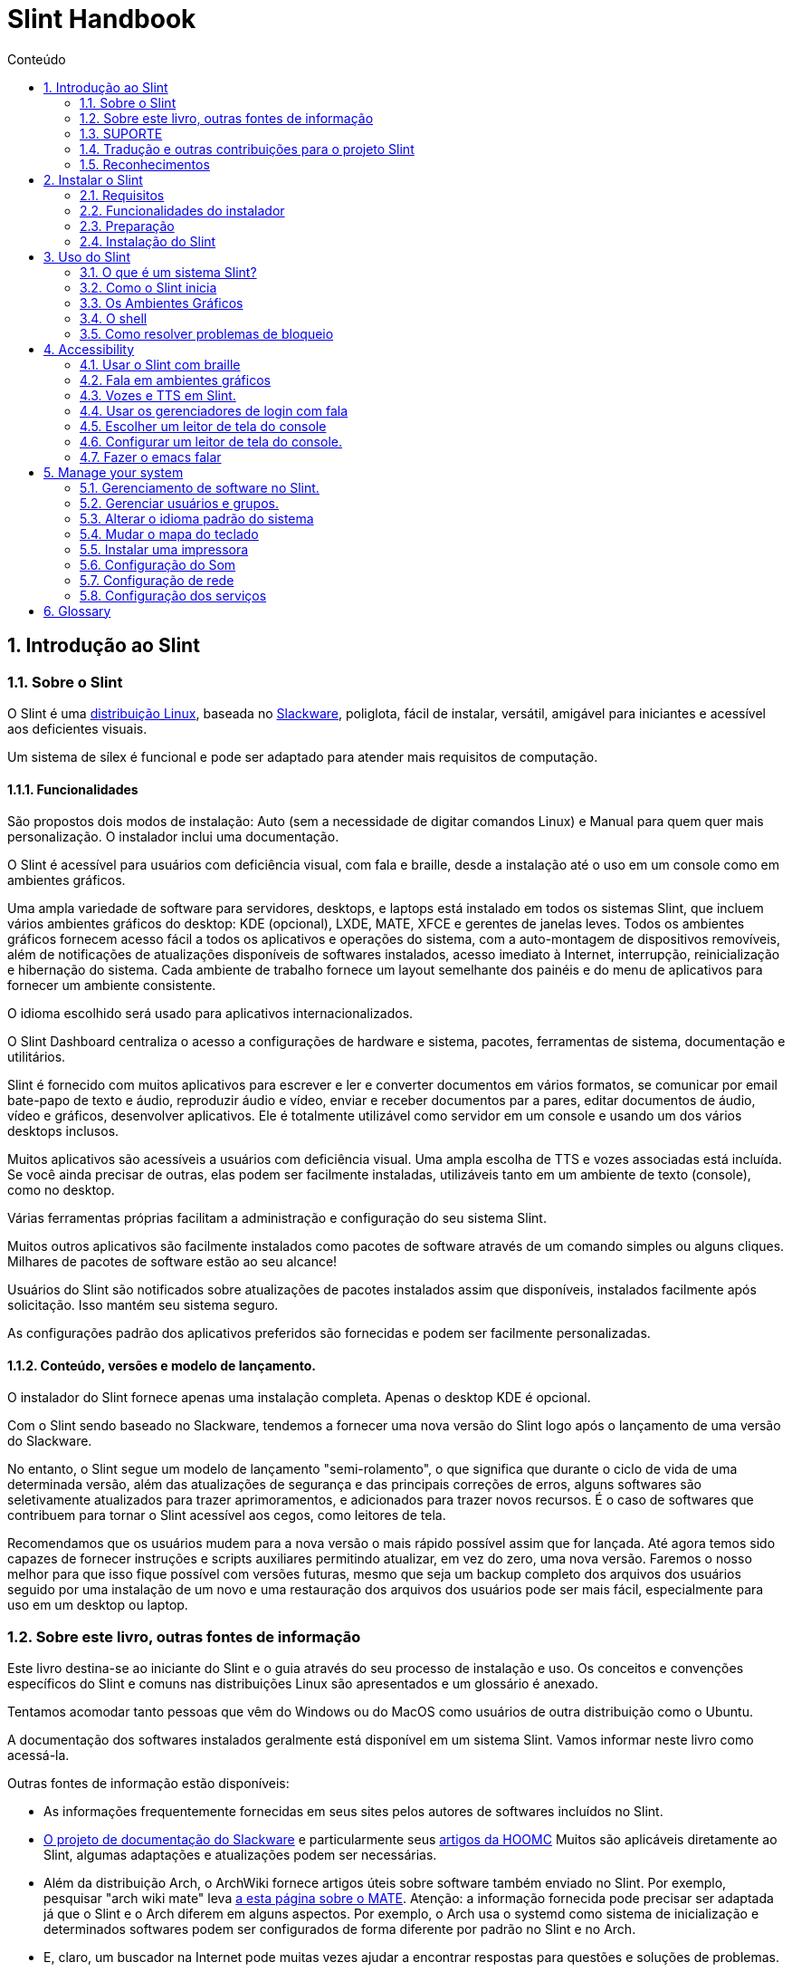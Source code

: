 
=  Slint Handbook
:toc: left
:toclevels: 2
:toc-title: Conteúdo
:pdf-themesdir: themes
:pdf-theme: default
:sectnums:

==  Introdução ao Slint

=== Sobre o Slint

O Slint é uma https://en.wikipedia.org/wiki/Linux_distribution[distribuição Linux], baseada no http://www.slackware.com/[Slackware], poliglota, fácil de instalar, versátil, amigável para iniciantes e acessível aos deficientes visuais.

Um sistema de sílex é funcional e pode ser adaptado para atender mais requisitos de computação.

==== Funcionalidades

São propostos dois modos de instalação: Auto (sem a necessidade de digitar comandos Linux) e Manual para quem quer mais personalização. O instalador inclui uma documentação.

O Slint é acessível para usuários com deficiência visual, com fala e braille, desde a instalação até o uso em um console como em ambientes gráficos.

Uma ampla variedade de software para servidores, desktops, e laptops está instalado em todos os sistemas Slint, que incluem vários ambientes gráficos do desktop: KDE (opcional), LXDE, MATE, XFCE e gerentes de janelas leves. Todos os ambientes gráficos fornecem acesso fácil a todos os aplicativos e operações do sistema, com a auto-montagem de dispositivos removíveis, além de notificações de atualizações disponíveis de softwares instalados, acesso imediato à Internet, interrupção, reinicialização e hibernação do sistema. Cada ambiente de trabalho fornece um layout semelhante dos painéis e do menu de aplicativos para fornecer um ambiente consistente.

O idioma escolhido será usado para aplicativos internacionalizados.

O Slint Dashboard centraliza o acesso a configurações de hardware e sistema, pacotes, ferramentas de sistema, documentação e utilitários.

Slint é fornecido com muitos aplicativos para escrever e ler e converter documentos em vários formatos, se comunicar por email bate-papo de texto e áudio, reproduzir áudio e vídeo, enviar e receber documentos par a pares, editar documentos de áudio, vídeo e gráficos, desenvolver aplicativos. Ele é totalmente utilizável como servidor em um console e usando um dos vários desktops inclusos.

Muitos aplicativos são acessíveis a usuários com deficiência visual. Uma ampla escolha de TTS e vozes associadas está incluída. Se você ainda precisar de outras, elas podem ser facilmente instaladas, utilizáveis tanto em um ambiente de texto (console), como no desktop.

Várias ferramentas próprias facilitam a administração e configuração do seu sistema Slint.

Muitos outros aplicativos são facilmente instalados como pacotes de software através de um comando simples ou alguns cliques. Milhares de pacotes de software estão ao seu alcance!

Usuários do Slint são notificados sobre atualizações de pacotes instalados assim que disponíveis, instalados facilmente após solicitação. Isso mantém seu sistema seguro.

As configurações padrão dos aplicativos preferidos são fornecidas e podem ser facilmente personalizadas.

==== Conteúdo, versões e modelo de lançamento.

O instalador do Slint fornece apenas uma instalação completa. Apenas o desktop KDE é opcional.

Com o Slint sendo baseado no Slackware, tendemos a fornecer uma nova versão do Slint logo após o lançamento de uma versão do Slackware.

No entanto, o Slint segue um modelo de lançamento "semi-rolamento", o que significa que durante o ciclo de vida de uma determinada versão, além das atualizações de segurança e das principais correções de erros, alguns softwares são seletivamente atualizados para trazer aprimoramentos, e adicionados para trazer novos recursos. É o caso de softwares que contribuem para tornar o Slint acessível aos cegos, como leitores de tela.

Recomendamos que os usuários mudem para a nova versão o mais rápido possível assim que for lançada. Até agora temos sido capazes de fornecer instruções e scripts auxiliares permitindo atualizar, em vez do zero, uma nova versão. Faremos o nosso melhor para que isso fique possível com versões futuras, mesmo que seja um backup completo dos arquivos dos usuários seguido por uma instalação de um novo e uma restauração dos arquivos dos usuários pode ser mais fácil, especialmente para uso em um desktop ou laptop.

=== Sobre este livro, outras fontes de informação

Este livro destina-se ao iniciante do Slint e o guia através do seu processo de instalação e uso. Os conceitos e convenções específicos do Slint e comuns nas distribuições Linux são apresentados e um glossário é anexado.

Tentamos acomodar tanto pessoas que vêm do Windows ou do MacOS como usuários de outra distribuição como o Ubuntu.

A documentação dos softwares instalados geralmente está disponível em um sistema Slint. Vamos informar neste livro como acessá-la.

Outras fontes de informação estão disponíveis:

* As informações frequentemente fornecidas em seus sites pelos autores de softwares incluídos no Slint.
* http://docs.slackware.com/[O projeto de documentação do Slackware] e particularmente seus http://docs.slackware.com/howtos:start[artigos da HOOMC] Muitos são aplicáveis diretamente ao Slint, algumas adaptações e atualizações podem ser necessárias.
* Além da distribuição Arch, o ArchWiki fornece artigos úteis sobre software também enviado no Slint. Por exemplo, pesquisar "arch wiki mate" leva https://wiki.archlinux.org/index.php/MATE[a esta página sobre o MATE]. Atenção: a informação fornecida pode precisar ser adaptada já que o Slint e o Arch diferem em alguns aspectos. Por exemplo, o Arch usa o systemd como sistema de inicialização e determinados softwares podem ser configurados de forma diferente por padrão no Slint e no Arch.
* E, claro, um buscador na Internet pode muitas vezes ajudar a encontrar respostas para questões e soluções de problemas.

=== SUPORTE

Você pode obter ajuda através destes canais:

* A lista de e-mail do Slint é o canal de suporte primário (em Inglês). Para se cadastrar, envie um e-mail para slint-request@freelists.org com o assunto: 'subscribe' e então responda ao e-mail de confirmação que você receberá. Depois, para saber mais, envie um e-mail para slint-request@freelists.org com o assunto 'commands' ou 'help'. Após o cadastro, envie e-mails para slint@freelists.org.
* Os arquivos da lista de discussão estão disponíveis https://www.freelists.org/archive/slint[aqui].
* No IRC: chat no canal #slint, servidor irc.libera.chat, não é necessário se cadastrar.
* Mumble: servidor slint.fr (por nomeação tomada através de outro canal).
* O https://forum.salixos.org/viewforum.php?f=44[Fórum Slint] gentilmente hospedado por nossos amigos em Salix (outra derivada Slackware). Registro necessário.


Para descobrir mais, veja os links sob Informação no Slint Dasboard visite nosso https://slint.fr/wiki/doku.php?id=en/start[wiki] ou apenas digite: slint-doc em um terminal após a instalação.

=== Tradução e outras contribuições para o projeto Slint

Sílex precisa de tradutores! Se você quiser participar do esforço de tradução, leia as instruções no https://slint.fr/doc/translate_slint.html[Traduzir Slint].

Os arquivos de tradução estão hospedados no https://crowdin.com/project/slint[Crowdin]. .

Se você quer contribuir para o Slint para outras tarefas, basta publicar na lista de discussão ou soltar uma linha para: dididieratslintdotfr. É claro que os tradutores são bem-vindos na lista de discussão também!

===  Reconhecimentos

O projeto Slint existe principalmente para o trabalho duro dos tradutores Slint e outros colaboradores, graças a todos vocês!

Obrigado a George Vlahavas por seus conselhos e ferramentas, aos colaboradores do projeto SlackBuilds.org, que ajudam a construir tantos softwares adicionais.

Slint é baseado no Slackware, trazido por Patrick J. Volkerding e contribuidores. Obrigado! Exorto todos os utilizadores Slint a contribuírem para o financiamento do Slackware e também a doarem para o projecto Salix.

Os repositórios do Slint são gentilmente hospedados por Darren 'Tadgy' Austin. Eu encorajo todos os usuários Slint a contribuir para financiar o host https://slackware.uk/

Links for financial contributions: +
https://www.patreon.com/slackwarelinux[Become a Slackware patron] or https://paypal.me/volkerdi[SUPORTE Slackware] +
Follow the links on top of http://slackware.uk/slint/x86_64/slint-14.2.1/[this page] to support Slackware UK +
https://salixos.org/donations.html[Donations to Salix]

==  Instalar o Slint

Esta parte do HandBook passa pelo processo de download do Slint, verificando a imagem ISO com uma soma de verificação, escrever o ISO para um meio de instalação, dividir seu disco rígido e descrever brevemente o processo de instalação.

=== Requisitos

A versão atual do Slint pode ser instalada em computadores que atendam a estes requisitos:

* Arquitetura: x86_64 (CPU 64-bit), também conhecido como AMD64
* Espaço livre ou liberável em disco (disco rígido, SSD, NVME, eMMC): pelo menos 28G no modo automático. Uma instalação completa do Slint precisa de cerca de 20G, sem arquivos de usuário ou complementos.
* RAM: pelo menos 2G
* um drive de DVD ou uma porta USB disponível, com firmware capaz de fazer boot por meio de um DVD ou dispositivo USB. Um DVD em branco ou um dispositivo USB com 4G ou mais pode ser usado como mídia de instalação

NOTE: O secure boot deve ser desativado para instalar o Slint.

=== Funcionalidades do instalador

* O instalador é um "sistema live", executado na memória: ele não irá modificar um sistema instalado, a menos que e até que você peça que ele o faça.
* Para usuários cegos, o instalador é totalmente utilizável com Braille e fala usando o leitor de telas espeakup.
* Para usuários avançados, ele inclui todos os utilitários necessários para preparar o <<drive, drive>> em que o Slint será instalado.
* Por outro lado, no modo automático de instalação, basta que o usuário responda perguntas, sobre as quais o instalador fornece ajuda contextual.
* O instalador pode liberar espaço para o Slint em uma unidade onde você deseja instalá-lo juntamente com outro Linux sob algumas condições.
* Se instalado sozinho em um dispositivo removível conectado por meio de USB, o Slint pode ser portátil, isto é, usável em qualquer computador capaz de fazer boot de uma unidade USB.
* O instalador pode criptografar o drive onde o Slint for instalado sozinho. Isso impede o roubo dos dados contidos em caso de perda ou roubo da máquina, ou de um dispositivo removível.
* O Slint pode ser instalado em um drive só para ele, ou juntamente com outro sistema.

=== Preparação

<<download_and_verify, Baixar e verificar uma imagem ISO do Slint>> +
<<write_the_iso, Gravar a imagem ISO em uma Mídia de Instalação>> +
<<make_room_for_Slint, Liberar Espaço para o Slint>> +
<<create_partitions_for_Slint, Criar Partições para o Slint>>

[[download_and_verify]]
====  Baixar e verificar uma imagem ISO do Slint

A última versão da distribuição Slint é 14.2.1

A última imagem ISO de instalação está sempre disponível https://slackware.uk/slint/x86_64/slint-14.2.1/iso[neste diretório]

[TIP]
====
Enquanto você executar o Slint versão 14.2. não há necessidade de reinstalar quando uma nova ISO é fornecida, já que só traz novos recursos do instalador e pacotes novos ou atualizações que você também pode obter ao manter seu sistema atualizado.
====

O nome do arquivo ISO abaixo é apenas um exemplo que você deverá adaptar ao nome atual quando baixar.

Se você estiver executando o Windows, uma busca na internet por "verificar sha256sum windows" dirá como proceder.

Se você estiver executando Linux, você pode baixar a imagem ISO e seu arquivo sha256 digitando:
----
wget https://slackware.uk/slint/x86_64/slint-14.2.1/iso/slint64-14.2.1.4.iso
wget https://slackware.uk/slint/x86_64/slint-14.2.1/iso/slint64-14.2.1.4.iso.sha256
----

Para verificar a integridade dos arquivos baixados, digite este comando:
----
sha256sum -c slint64-14.2.1.4.iso.sha256
----
 O resultado deve ser : OK +
Senão, refazer os downloads.

[[write_the_iso]]
====  Escreva a imagem ISO em um Centro de Instalação

Você pode usar um DVD ou um USB como mídia de instalação.

[[make_a_bootable_usb_stick]]
===== Tornar um Stick USB inicializável

On a ++Linux++ system, plug in the USB stick, and check it's name with the following command:

----
lsblk -o modelo,nome,tamanho,fstype,ponto de montagem
----

[WARNING]
====
Revise cuidadosamente a saída do comando para ter certeza de que você não digitará o nome de uma partição de disco rígido em vez do nome do seu pacote USB.  Todo o conteúdo anterior do cartão USB ou uma partição de disco rígido incorreta será *PERDA* e *IRRECOVERÁVEL*.
====

Deixe's assumir que o nome do pendrive USB é /dev/sdb. Poderia ser nomeado de outra forma, então don't copia cegamente o seguinte comando.  A sintaxe de comando para escrever o Slint ISO em um USB que reside em /dev/sdb é a seguinte:

----
dd if=slint64-14.2.1.4.iso of=/dev/sdb bs=1M status=progresso && sincronização
----

[NOTE]
====
O comando acima assume que *if=* aponta para o caminho do Slint ISO e *de=* aponta para o nome do stick USB.  Estes valores podem diferir no seu sistema.
====

On ++Windows++ use an application like http://rufus.akeo.ie/[Rufus].  É de fonte livre e aberta.

1. Abra o programa Rufus de onde você o baixou para executá-lo.
2. Selecione Criar um disco bootable usando e escolha Imagem ISO do menu suspenso.
   Clique no ícone do disco e navegue até seu arquivo Slint .iso e selecione-o.
3. Para certificar-se de que a unidade flash é compatível com a UEFI, selecione FAT32 para o <<file_system, sistema de arquivos>>.
4. Para criar o flash drive com a opção "Pressione qualquer chave para iniciar pelo USB", selecione a opção Criar rótulo estendido e arquivos de ícone.
5. Quando terminar de selecionar opções, clique em Iniciar quando solicitado, confirme que você deseja apagar o disco flash.
6. Os arquivos .iso começarão a copiar para o drive flash (o processo pode levar vários minutos). Quando o Rufus for concluído, feche o programa, ejetar e remova o flash drive.

[[make_a_bootable_DVD_disc]]
=====  Make a Bootable DVD Disc

On a ++Linux++ system insert the DVD and type the following command:

----
cresisofs -speed=2 -dvd-compat -Z /dev/sr0=slint64-14.2.1.4.iso
----

Certifique-se de inserir o caminho completo para o Slint ISO no seu sistema de arquivos.

On ++Microsoft Windows 2000/XP/Vista/7++ you can write to a DVD using the application http://infrarecorder.org/[InfraRecorder].  É de fonte livre e aberta.

On ++Microsoft Windows 7/8/10++ you can use the http://windows.microsoft.com/en-US/windows7/Burn-a-CD-or-DVD-from-an-ISO-file[Windows Disk Image Burner] utility that is shipped with Microsoft Windows.

[[make_room_for_Slint]]
====  Criar quarto para Sílex

Dedicar um computador ou pelo menos um drive para o Slint, torna a instalação mais fácil e é recomendada. Em seguida, pule este passo e proceda diretamente para executar o instalador.

Mas você também pode compartilhar uma unidade com um sistema operacional já instalado como Windows, Mac OS, *BSD, ou outra distribuição Linux,

Então você precisará de um espaço livre para Slint no final da tabela de partição deste drive (após a última partição). Pelo menos 20G é necessário para o próprio sistema, mas você também precisará de algum espaço para arquivos de usuário e instalar outro software. Misturar a última partição do drive pode ser feita depois de ter iniciado os comandos de digitação do instalador linux se você é usuário do Linux. Isso também pode ser feito pelo instalador no modo automático se as seguintes condições forem satisfeitas:

* O drive é equipado com uma tabela de partição GUID (GPT)
* Sua última partição tem um sistema de arquivo ext <<file_system, >>.
* Pelo menos 28G pode ser libertado nela.
* A máquina foi inicializada no modo EFI (não é Legado)

Senão, será necessário abrir espaço para Slint antes de instalá-lo usando `gparted` ou Windows (recomendado se o Windows for instalado). No entanto, sob algumas condições Slint pode fazer isso por você, como indicado em
<<Automatic_installation, Instalação automática>>

===== Como liberar espaço em um volume de Windows

As etapas indicadas em
https://docs.microsoft.com/en-us/windows-server/storage/disk-management/shrink-a-basic-volume[este documento]
são resumidas abaixo.

1. Do Windows, abra um prompt de comando e digite:
+
`diskpart`

2. No prompt do disco, digite:
+
`volume da lista`
+
Observe o número do volume simples que você deseja encolher.

3. Selecione o volume que você deseja encolher, que deve ter um sistema de arquivos ntfs, digitando
+
`selecionar volume <number>`

4. para saber o tamanho máximo de qual o volume pode ser shrunk type:
+
`encolher consulta`

5. Defina o <size> em megabytes do espaço livre que você deseja criar. Não deve ser maior do que o tamanho máximo encontrado com o comando anterior. Você pode querer deixar algum espaço disponível no volume Windows para poder armazenar mais dados nele.

6. Digite este comando:
+
`encolher desejado=<size>`
+
tamanho é um número em MB, por exemplo, para 30 GB, sabendo que G=1024M tipo:
+
`diminuir desejado=30720`
+
Mantenha espaço não utilizado suficiente no volume do sistema para permitir a instalação de uma atualização do Windows.

Como alternativa, você pode usar o Gerenciador de Disco: selecione o volume que deseja reduzir, clique com o botão direito sobre ele, selecione "encolher o volume", espere até que o espaço máximo de onde o volume pode ser reduzido seja exibido, adapte o valor para deixar
espaço para permitir o armazenamento de mais dados lá como você achar adequado e, em seguida, clique no botão encolher.

===== Como liberar espaço no Linux.

Você pode usar http://gparted.org/index.php[gparted], ou uma ferramenta gráfica para gerenciamento de partições fornecida pela sua distribuição.

TIP: Se 28G puder ser liberado na última partição de um drive com GPT equipado com um sistema de arquivos ext4, o instalador poderá encolhê-lo para você.

[[create_partitions_for_Slint]]
====  Criar partições para Slint

Se você escolher o modo de instalação automática e dedicar um dispositivo para o Slint, o instalador partirá para você. Quando terminar, você ainda pode ajustar o layout das partições usando um dos comandos acima mencionados abaixo se yiu preguiça.

Se você pretende usar o modo de instalação Manual você pode criar partições para Slint antes ou durante a instalação.

Se você não está acostumado ao Linux, provavelmente vai achar mais fácil fazê-lo antes da instalação. Sugerimos usar http://gparted.org/index.php[gparted] para fazer isso. Gparado pode encolher partições existentes para fazer sala, bem como criar novas partições no espaço liberado.  Se você não tiver um sistema que suporte Gparted (Microsoft Windows) você pode usar http://gparted.org/livecd.php[Gparted Live].
Os comandos cfdisk, fdisk, gdisk, cgfdisk e dispensados estão disponíveis a partir do instalador. Você pode usar o tema para dividir todo o dispositivo ou fazer as partições para o Slint em seu espaço livre.

Instalando necessidades de Slint:

* Uma partição do tipo Linux, tamanho pelo menos 20G, melhor (pelo menos 30 G recomendado).
* Se você inicializar no modo EFI, do tipo "EFI System" (código ef00) tamanho pelo menos 100M. Mesmo se você inicializar no modo de legado, ganhou't dano para ter um.
* No caso de uma GPT (GUID Partition Table), uma partição do tipo BIOS Boot (ef02), tamanho 4M para inicializar no modo de legado. Mesmo se você inicializar no modo EFI, ganhou't machucado para ter um.
* Opcionalmente, uma partição do tipo "swap". Isso é recomendado especialmente se você quiser hibernar sua máquina e se você tiver menos de 8G de RAM. No entanto, você pode configurar um arquivo de swap após a instalação.

Você também pode dedicar uma partição para /home (mas isto não é obrigatório, eu deposito't) e outras partições para casos de uso específicos.

[NOTE]
====
O próprio Slint precisa de cerca de 20 Gigabytes de espaço, mas recomenda-se uma partição raiz de 50 Gigabytes. Você pode querer instalar software adicional ou precisar de mais espaço para armazenar seus arquivos.  Quanto mais espaço você planeja armazenar fotos, vídeos, música, etc.
====

=== Instalação do Slint

<<Start_of_the_installation, Start of the installation>> +
<<Accessibility_of_the_installer, Acessibilidade of the installer>> +
<<Usage_of_the_installer, Usage of the installer>> +
<<Automatic_installation, Automatic installation>> +
<<Manual_installation, Manual installation>> +
<<Slint_in_an_encrypted_drive, Slint in an encrypted drive>> +
<<first_steps_after_installation, First steps after installation>>

[[Start_of_the_installation]]
==== Início da instalação

Se necessário, configure o firmware do computador para ligar o DVD ou o USB que você preparou

Insira a mídia de instalação (DVD ou stick USB) e reinicie sua máquina. Usuários cegos irão ouvir um 'beep' quando o menu de inicialização for exibido.

Inicie o instalador apenas pressionando Enter.

O instalador irá primeiro sondar seus cartões.

Isso pode ajudar a definir um padrão de trabalho e também é usado para fala durante a instalação usado por alguns usuários cegos.

Se o instalador encontrar mais de um cartão de som para cada um deles: +
pressione Enter para escolher este quadro de som <sound card id> +
Pressione Enter assim que ouvir isso, para confirmar que o cartão de som proposto está funcionando. Essa configuração será salva no novo sistema em /etc/asound.conf.

No próximo passo, quando perguntado, você irá confirmar (digitar) ou negar (apenas pressionando Enter) que você deseja a fala durante a instalação. Braille está sempre disponível durante a instalação.

Você escolherá, confirmará ou alterará o idioma usado durante a instalação. Então todas as telas estarão no idioma escolhido se a tradução para este idioma estiver completa.

Se você precisar acrescentar parâmetros adicionais do kernel à linha de comando de inicialização antes de pressionar Enter fazer o que segue:
[NOTE]
====
Esteja ciente de que o mapa do teclado dos EUA será usado na digitação. +
Ctrl+x significa "Pressione e segure a tecla Ctrl ou Control como se fosse uma tecla Shift e pressione a tecla X"
====
----
Pressione a tecla
Pressione a seta para baixo três vezes
Pressione a tecla final
Pressione a barra de espaço
Digite os parâmetros do kernel (exemplos abaixo)
Pressione Ctrl+X para iniciar (não pressione Enter!)
Pressione Enter para iniciar.
----

Por exemplo, para configurar o driver de fala para o sintetizador de hardware, você pode digitar um parâmetro do kernel como:
----
fala.synth=apollo
----
Você também pode incluir na linha de comando de inicialização as configurações para seu dispositivo Braille, neste formulário:
-----
brltty=<driver code>,<device>,<text table>
-----
Por exemplo, para instalar com um dispositivo Papenmeier conectado por USB com um tipo de tabela de texto francês:
-----
brltty=pm,usb:,fr_FR
-----
NOTE: um dispositivo braille está conectado por USB deve ser sempre reconhecido, talvez apenas a tabela de texto vencida't seja a boa se você digitou't no começo.

De qualquer forma, como não há nenhum tempo limite, a inicialização só começará quando você pressionar [Enter].

O discurso e o braille estarão disponíveis no início da instalação.

[[Usage_of_the_installer]]
==== Uso do instalador

Se você conhece a linha de comando, você pode pular este tópico.

O menu principal de instalação é exibido abaixo:
....
Bem-vindo ao instalador Slint! (versão 14.2.1)

Comandos disponíveis (não digite as aspas):

'doc' para saber os recursos e o uso do instalador.
'auto' para iniciar uma instalação semi-automática e guiada.
'configuração' para iniciar uma instalação manual.

Recomendamos que você digite 'doc' primeiro para preparar a instalação manual, ou se
quiser criptografar o drive onde o Slint será instalado, ou se você precisa
reduzir o tamanho de uma partição para deixar espaço para Sílex ao lado de outro sistema.
Quando terminar de ler este menu será exibido novamente.
....

Assim que este menu for exibido, você fica com a mão no processo de instalação.

Você lê a tela e digita comandos em um <<virtual_terminal, terminal virtual>>. O instalador
inclui vários terminais virtuais que compartilham o mesmo teclado físico e a mesma tela
que podem ser usados em paralelo.

O instalador começa no terminal virtual 1 chamado *tty1* mas você pode alternar
para outro. Por exemplo, você pode mudar para *tty2* pressionando
*Alt-F2* e depois entrar para ativá-lo e depois voltar para *tty1* pressionando
*Alt-F1*, sem apagar as informações exibidas em ambos os terminais.
*Alt-F1* significa: pressione e segure a tecla *Alt* e, em seguida, pressione a tecla *F1*.

Isso pode ser útil para continuar lendo a documentação durante a instalação:
por exemplo, você pode mudar para *tty2* para iniciar a instalação, mudar para *tty1* para
continua lendo a documentação, então mude novamente para *tty1* para prosseguir para
a próxima etapa de instalação.

Isso também pode ser usado para consultar o glossário ao ler outros documentos.

O quarto terminal virtual ou *tty4* exibe mensagens que fornecem informações
úteis para depuração, caso contrário, ele não será usado.

O instalador tem vários modos de interação com você, o usuário:

. Você digita comandos no prompt e lê a saída deles.
. O instalador faz uma pergunta, você digita a resposta e a confirma pressionando Enter.
. O instalador exibe um menu de opções ou opções: você seleciona uma delas usando as setas para cima ou para baixo, então confirme sua escolha pressionando Enter, ou cancele pressionando Escape.
. O instalador exibe informações em uma página. Em seguida, use as teclas de setas para ler a linha seguinte ou anterior, pressione espaço para exibir a próxima página, Q para parar de ler o documento.

[[Automatic_installation]]
==== Instalação automática

No modo automático, o instalador fornece configurações padrão, incluindo o ambiente gráfico (Mate). Depois de ter iniciado o
seu novo sistema, você pode revisar e alterar todas as configurações.

As etapas de instalação estão detalhadas abaixo.

. Instalar o Slint precisa de pelo menos 28G de espaço na unidade. O instalador primeiro sonda as unidades, seus tamanhos e o espaço livre neles. Dependendo dos resultados, ele permite que você instale em um drive dedicado ou no espaço livre em um drive.
.. Instalação em uma unidade dedicada.
+
Neste modo de instalação, todo o conteúdo anterior da unidade será apagado. Se ele contém arquivos que você quer manter, salve-os em outro lugar!
+
Se o drive for removível e conectado através do USB, o instalador poderá tornar o Slint portátil, permitindo que você o use em qualquer computador capaz de ligar uma unidade USB externa.
+
Opcionalmente, o drive pode ser criptografado, para proteger seus dados contra roubo, caso o drive ou o computador sejam perdidos ou roubados. Como existem importantes advertências associadas, leia cuidadosamente a Criptografia do documento primeiro.

.. Instalação em um drive compartilhado por outro sistema. Isto permite instalar Slint enquanto mantém o outro sistema usando apenas uma unidade.
+
Isso é permitido se a unidade tem pelo menos 28G de espaço livre ou que pode ser liberada no seu final, tem uma GPT (GUID partition table), e o instalador inicia em modo EFI: nesse sistema ambos serão inicializados sem interferir uns com os outros.

. Você escolhe o tamanho da partição principal do Slint e, opcionalmente, o tamanho de uma partição adicional, opcionalmente, deixando algum espaço livre na unidade para uso futuro.
+
A partição principal geralmente tem um sistema de arquivos ext4. No entanto, se instalado em um cartão SD ou em um disco eMMC, terá um sistema de arquivos f2fs.
+
Você terá a chance de revisar e modificar suas escolhas antes do início da instalação.
+
Após a confirmação, os pacotes base são instalados, o que leva alguns segundos.

. Se você optou por um disco criptografado você digita a senha que será usada para desbloquear a unidade em cada inicialização.
. Você escolhe uma senha para o usuário "root". Este é o administrador do sistema, que tem todos os privilégios. Você também cria uma conta de usuário regular, indique se você precisará de saída braille acessível, e se você deseja fazer login no Slint em modo texto ou gráfico.
+
[NOTE]
====
Se você usou o idioma de Inglês (EUA) durante a instalação, escolha qual idioma usar para o sistema instalado. caso contrário, o instalador define o mesmo que durante a instalação.
====
. O instalador tenta estabelecer uma conexão com a Internet permitindo propor um fuso horário correspondente à sua localização geográfica e depois instalar pacotes remotamente conforme necessário. Você configura ou confirma o que foi proposto.
. O instalador, então, cria um arquivo swap na partição do sistema, que você pode facilmente redimensionar após a instalação. Por padrão, um espaço de troca adicional 1. vezes que o tamanho da memória RAM física será configurado em zram todas as vezes que Slint for inicializado.
. Os pacotes são instalados no drive (a série KDE de pacotes é opcional). O instalador tentará estabelecer uma conexão com a Internet, para que possa baixar e instalar a versão mais recente de cada pacote, incluindo as fornecidas desde a liberação da imagem ISO. Assim você ganhou't tem que baixar e instalar estes pacotes novos ou atualizados após a instalação.
+
A instalação de todos os pacotes leva cerca de 10 a 40 minutos, dependendo do hardware.

. Em seguida, o sistema é configurado e o gerenciador de inicialização GRUB instalado. Se o Slint foi instalado em uma unidade dedicada, pode inicializar tanto nos modos Legado quanto EFI. Caso contrário, só inicializará no modo EFI. Em ambos os casos, o menu de inicialização terá uma entrada de inicialização "resgate" adicional para detectar e inicializar o SO instalado.
. Você será solicitado a criar um stick de inicialização de resgate em um flash drive USB. Você pode usar isso para inicializar o Slint se ele falhar ao ligar o seu menu de inicialização.

Por último, remova a mídia de instalação e reinicie para iniciar o seu novo sistema Slint.
Você pode exibir uma pré-visualização do menu de inicialização antes de reiniciar.

[[Manual_installation]]
==== Instalação manual

Uma instalação manual consiste em duas etapas principais.

. Preparar a(s) unidade(s) para instalação. Isto inclui: projetar o layout das partições, criar as partições e, opcionalmente, formatá-las, ou seja, criar sistemas de arquivos nelas. O instalador pode formatar as partições Linux, se preferir.
. Digite a configuração ** para executar mais preparação, instalação e configuração.

===== Preparar a(s) unidade(s) para instalação.

Se possível instalar Slint em seu próprio drive.

Você também pode instalá-lo em um drive compartilhado por outro sistema, mas então preferencialmente
se inicializar no modo EFI, para que cada sistema, tendo seu próprio carregador, seja
independente dos outros e suas atualizações. Então você precisa liberar um pouco de espaço na unidade
para instalar o Slint. Você pode usar o comando 'freespace' do instalador Slint
para fazer isso se a última partição da unidade for a ext2, ext3 ou
ext4 file system, senão faça isso pelo sistema já instalado.

Se possível, permita que o computador inicie no modo EFI e configure uma GPT (GUID
tabela de partição) para a unidade de destino, para a flexibilidade máxima.

 O instalador utiliza o software GRUB para inicialização do EFI e do Legado.

Para instalar Slint em seu próprio drive você precisará de:

* Para inicializar no modo legado com um GPT, uma partição do tipo BIOS Boot necessária para
GRUB neste contexto. Um tamanho de 1M para essa partição é suficiente. É
reservado para GRUB e não deve ser formatado.
* Para inicializar no Modo EFI, uma partição do tipo ESP (EFI System Partition) de tamanho
100M para armazenar o carregador EFI OS. Esta partição pode ser criada em uma GPT como uma tabela de partição.
* uma partição do tamanho pelo menos 28G para o sistema, do tipo Linux.

No caso de um GPT, recomendamos definir uma partição BIOS Boot e um ESP para
mais flexibilidade, permitindo inicializar Slint no EFI, bem como no modo de legado.

Criar outras partições é opcional. Se você quer uma partição do swap, ele deve
ter o tipo swap. Alternativamente ou em adição você pode configurar um arquivo de swap.
'setup' irá propor configurá-lo depois de ter criado o sistema de arquivos da
partição raiz.

O instalador inclui vários aplicativos de partição: cfdisk, fdisk, sfdisk,
cgdisk, gdisk, sgdisk, transmitido. Os aplicativos com "g" em seu nome podem
lidar apenas com gpt, separado pode lidar com tabelas de partição DOS bem como GPT. fdisk,
cfdisk e sfdisk podem lidar com tabelas de partição DOS (partição) Além disso limpar as
(para apagar anteriores assinaturas do sistema de arquivos e tabelas de partições) e partprobe
(para informar o kernel de uma tabela de partições) estão disponíveis.
O aplicativo lsblk exibe informações sobre dispositivos de bloco e partições.

Você mesmo pode formatar as partições, ou deixar o instalador fazer isso por você. Aqui
'formato' significa: crie um sistema de arquivos para gerenciar arquivos na partição. Bear in
mind that the ESP should have a vfat file system, a Bios Boot partition no file
system at all. Para as partições do Linux, o instalador do Slint pode lidar com esses tipos de sistema
de arquivos: btrfs, ext2, ext4, f2fs, jfs, jerfs, xfs.

O instalador pode configurar pontos de montagem para partições compartilhadas ou usadas pelo
Windows para permitir o acesso do Slint. Eles devem ter um sistema de arquivos do tipo
vfat, msdos ou ntfs, configurado pelo Windows ou criado antes de executar a configuração.

===== Ações gerenciadas pelo programa de configuração.

O programa de configuração exibe um menu com estas entradas ou etapas:
....
KEYMAP para remapear seu teclado (opcional)
ADDSWAP para aumentar suas partições de swap (opcional)
TARGET para configurar suas partições alvo
FONTE para selecionar mídia de origem contendo os pacotes de software
INSTALL para instalar os pacotes de software
CONFIGURE para configurar seu sistema Slint.
....

Estas entradas são comentadas abaixo. O TARGET, FONCE, INSTALAR e CONFIGURAR
etapas são obrigatórias e devem ser executadas nesta ordem.

* O KEYMAP pode ser usado para alterar o mapa do teclado inicialmente escolhido.
* ADDSWAP pode ser usado para configurar partições de troca. Em vez disso, você pode configurar um arquivo de swap após a instalação e/ou configurar um espaço de swap no zram.
* Na etapa TARGET o instalador primeiro pergunta qual partição Linux irá hospedar o diretório raiz (/), depois pergunta se você deseja instalar um sistema de arquivos nele. Seu SHOULD concorda, se ainda não concluído, ELE INSTALAÇÃO FALAÇÃO na etapa INSTALAÇÃO por falta de espaço para instalar os pacotes. Depois, escolha um sistema de ficheiros entre os propostos.
+
O instalador, em seguida, lista outras partições Linux, e define para cada uma se você quiser
usá-lo no Slint um ponto de montagem e um sistema de arquivos.
* No passo FONTE, você seleciona a mídia que contém os pacotes de software a serem instalados. Este provavelmente será o que conterá o instalador.
* No passo INSTALL todos os pacotes incluídos na mídia de instalação são instalados, exceto os pacotes KDE definidos se você usa't desejar.
* Na etapa CONFIGURE, o instalador configura o novo sistema ao seu gosto. Isto inclui as seguintes configurações ou opções:
+
** Faça um pacote de inicialização USB de resgate.
** Instale e configure o GRUB boot manager e o OS loader associado.
** Escolha wether ou não use o mouse no console.
** Configurar a rede.
** Decida qual serviço deve ser iniciado na inicialização.
** Selecione se o relógio de hardware usa UTC ou hora local, defina o fuso horário.
** Escolha o gerenciador de login: Modo console ou gráfico.
** Escolha a sessão gráfica padrão.
** Definir o idioma padrão e a variante regional no sistema instalado. Alguns pacotes específicos para o idioma escolhido são então instalados.

Tudo feito, remova a mídia de instalação e reinicie para iniciar o Slint.

[[Slint_in_an_encrypted_drive]]
==== Sílex em uma unidade criptografada.

No modo automático, o instalador propõe criptografar a unidade em que ela instala
Slint, se você a dedicar ao Slint. Se você concordar, a cada inicialização o GRUB boot loader irá perguntar a senha
que você terá digitado durante a instalação para desbloquear o drive, antes de
exibir o menu de inicialização. Esteja ciente de que o desbloqueio da unidade levará alguns
segundos (cerca de dez segundos).

O uso de uma unidade criptografada impede o roubo de dados que ela contém em caso de
perda ou roubo da máquina, ou de uma unidade removível. Mas isso ganhou't te protege se o computador permanecer rodando e sem atendimento, somente
se a máquina foi desligada completamente!

Durante a instalação, a partição do sistema Slint será criptografada, e também a
partição adicional que você pode solicitar.

Uma partição Slint (ou root) será nomeada: /dev/mapper/cryproot uma vez aberta,
se ela tiver sido criptografada.

Isso é mostrado por esse comando:

----
nome do lsblk -lpo,fstype,ponto de montagem £grep /$
----

Que dá um ouptut como:
----
/dev/mapper/criptroot ext4 /
----

Este comando em vez disso:

----
nome do lsblk -lpo,fstype,ponto de montagem £grep /dev/sda3
----

gives:

----
/dev/sda3             cryptoLUKS
----

/dev/sda3 agora é uma partição "raw" que inclui o chamado "cabeçalho LUKS"
que você nunca precisará nem deverá acessar diretamente.  Ele hospeda tudo que é
necessário para criptografar ou descriptografar a partição /dev/mapper/cryptroot, que
realmente hospeda seus dados (neste exemplo, o sistema Slint).

[WARNING]
====
Se você esquecer a frase-senha, todos os dados na unidade serão irrecuperavelmente perdidos!
Então, anote ou grave essa frase secreta e coloque o registro em um lugar seguro,
assim que terminar.

Movimentos morrem. Se isso acontecer e for criptografado seus dados serão perdidos.
Então, regularmente o backup de seus dados importantes não é opcional.

Além disso, faça um backup do cabeçalho de iscas que você poderá restaurar
a partição de iscas será danificada por qualquer motivo. O comando pode estar em nosso
exemplo:
----
Backup /dev/sda3 --header-backup-file <file>
----
onde <file> é o nome do arquivo de backup, que você armazenará em um lugar seguro.

Então você precisará restaurar o backup, tipo:
----
luksHeaderRestore /dev/sda3 --header-backup-file <file>
----

Don't redimensionar uma partição de um drive criptografado como depois disso seria
definitivamente bloqueado e todos os dados que ele contém serão perdidos! Se você realmente precisa de mais espaço, você precisará fazer backup de todos os arquivos que você
deseja manter, então instale novamente e restaure os arquivos de backup.

Escolha uma senha forte, para que um ladrão
descubra para valer a pena.

Nunca parado com o chamado "cabeçalho LUKS" localizado na partição bruta
(o terceiro, como e. . /dev/sda3 para a partição raw em cima da partição de sistema Slint
).  Praticamente: don't cria um sistema de arquivos nesta partição,
don't faça dele parte de uma matriz RAID e, geralmente, don't escreva: todos os dados
seriam irrecuperavelmente perdidos!
====

Para evitar frases secretas o instalador requer que a senha inclua:

. Pelo menos 8 caracteres.
. Apenas letras minúsculas e maiúsculas não acentuadas, dígitos de 0 a 9, espaço e seguintes caracteres de pontuação:
+
----
 ' ! " # $ %  & ( ) * + , - . / : ; < = > ? @ [ \ ] ^ _ ` { | } ~
----
+
Isso garante que até mesmo um novo teclado tenha todos os caracteres necessários para
digitar a senha.

. Pelo menos um dígito, uma letra minúscula, uma letra maiúscula e um caractere de pontuação.

O GRUB assume que o teclado "nós" está em uso quando você digita a senha.
Por esta razão, se durante a instalação você usar um outro mapa de teclado, antes de
perguntar a senha que o instalador irá definir o mapa do teclado como "nós", e
depois de ter registrado ele restaura o usado anteriormente. Neste caso o instalador
também digitará cada caractere digitado da frase-senha, como pode
ser diferente daquela escrita na chave.


A criptsetup do aplicativo é usada para criptografar o drive. Para saber mais, digite
após a instalação: +
-----
man cryptsetup
-----
e para saber ainda mais lido: https://gitlab.com/cryptsetup/cryptsetup/-/wikis/FrequentlyAskedQuestions[este FAQ].

[[first_steps_after_installation]]
==== Primeiros passos após a instalação

Aqui estão as primeiras tarefas a serem executadas após a instalação

Neste documento, todo o texto depois de um caractere # são comentários dos comandos
sugeridos, não a serem digitados.

===== Atualização inicial do software

Após a instalação, o sistema deve ser atualizado para obter o
mais recentemente fornecido versão de cada software, assim como o novo software fornecido desde a
versão do ISO. Isto é especialmente necessário se nenhuma conexão de rede estiver
disponível durante a instalação, como então apenas os pacotes incluídos na
mídia de distribuição foram instalados, e eles podem ser desatualizados.

A maioria dos comandos digitados abaixo solicita um direito administrativo associado a uma
conta específica chamada 'root', para o qual você gravou uma senha
durante a instalação.

Para emitir um comando como 'root', primeiro tipo
----
su -
----
em seguida, emita a senha para root e pressione Enter antes de digitar o comando.

Isto substitui o 'sudo' usado em outras distribuições.

Quando você terminar de emitir comandos como 'root', pressione Ctrl+d ou digite 'sair' para obter
de volta seu status de "usuário regular".

Para atualizar, digite como raiz em um console ou um terminal gráfico:
----
slapt-get --add-keys # recupera as chaves para autenticar os pacotes
slapt-get -u # atualizam a lista de pacotes nos espelhos
slapt-get --install-set slint # obtêm os novos pacotes
slapt-get --upgrade # Obtenha as novas versões dos pacotes instalados
novo # lista as alterações nos arquivos de configuração
----
Quando estiver executando o dotnew, aceite substituir todos os arquivos de configuração antigos por novos.
This is safe as you didn't make any customization yet.

Como alternativa, você pode usar estas front-end gráficas: gslapt em vez de
slapt-get, e dotnew-gtk em vez de dotnew.

Para saber mais sobre slapt-get, digite:
----
man slapt-get
----
ou como root:
----
slapt-get --help
----
e leia /usr/doc/slapt-get*/README.slaptgetrc.Slint

===== Configuração

Aqui estão os utilitários que você pode usar para (re)configurar seu sistema Slint após a instalação.
They are presented in further details in chapter <<Manage_your_system, Gerenciar seu sistema>>.

A menos que estes utilitários sejam apontados de outra forma devem ser usados como raiz. Para se tornar root,
ex: obter o status 'admin' e privilégios tipo "su -" e então a senha do raiz's.
Para recuperar o status do usuário normal prefere Ctrl+d ou tipo de saída.

A maioria dos utilitários tem uma linha de comando e uma versão gráfica. A versão da linha de comando
será listada primeiro abaixo. A menos que todos os comandos referidos de outro modo devem ser
tipos como root.

*Configurações gerais*

* Para gerenciar usuários: configuração ou gtkusersetup
* Para alterar o idioma e a região: localesetup ou gtklocalestup
* Para alterar a configuração do teclado e o método de entrada: teclado de instalação ou gtkkeyboardsetup
* Para configurar a data, a hora ou o fuso horário: clocksetup e gtkclocksetup.
* Para escolher quais serviços iniciam na inicialização: servicesetup e gtkservicesetup.
* Para (re)configurar a rede: netsetup.
* Para optar por começar no modo gráfico ou texto e, no caso posterior, o gerente de login gráfico: faça login no seletor
* Para escolher uma área de trabalho ou sessão gráfica: selecionador de sessão (como usuário regular)
* If KDE is installed to show or hide its applications in other desktop's menus: show-kde-apps or hide-kde-apps.

*Configurações de acessibilidade*

Para escolher e habilitar um leitor de tela do console ou desabilitar todos eles de tipo root:
----
falar-com
----

De Slint versão 14.2. o primeiro usuário criado durante a instalação terá a fala e braille já habilitada no sistema instalado. se a fala foi utilizada e o braille solicitado durante a instalação. Outros usuários terão de verificar ou fazer configurações adicionais, como indicado abaixo.

Para habilitar o braille:

. Tornar /etc/rc.d/rc.brltty tipo executável como root:
+
----
chmod 755 /etc/rc.d/rc.brltty
----
. Faça parte do grupo de braille, digitando como root:
+
----
usuário -G braille -username
----
+
No comando acima, substitua o nome de usuário pelo seu nome de usuário.
. Em seguida, edite como raiz o arquivo /etc/brltty.conf para incluir suas configurações.

Para ativar a fala no tipo de sistema como raiz:
----
escolhedor/login
----
e escolha um dos modos de login que falam: texto, lightdm ou gdm

Para habilitar fala em ambientes gráficos do tipo de usuário regular:
----
orca-na
----
Então o leitor de tela Orca começará a falar na próxima vez que você iniciar um
ambiente gráfico

Para desativar fala em ambientes gráficos, em vez disso:
----
orca-off
----

==  Uso do Slint

Este capítulo apresenta as formas que você pode interagir com o seu sistema Slint para ter
que ele faça o que você quer.

=== O que é um sistema Slint?

Slint é um conjunto de softwares que se enquadram aproximadamente nessas categorias:

* The operating system, made of the Linux <<kernel, kernel>> and <<utilities, utilities>>. Ele atua como uma interface entre o usuário, aplicativos e o hardware
* Os <<Applications, aplicativos>> que executam as tarefas que os usuários querem realizar.

Sílex pode ser usado em dois modos distinguidos pela aparência da tela
e pela maneira de interagir com o sistema:

* No modo de texto você digita comandos interpretados por um <<shell, shell>>. Estes comandos podem iniciar um utilitário ou um aplicativo. O modo de texto também é chamado de modo de <<console, console>>. Neste modo, a tela mostra apenas os comandos e sua saída em um fundo (geralmente preto).
* Em modo gráfico, elementos gráficos como janelas, painéis ou ícones são exibidos na tela, geralmente associados a aplicativos ou utilitários. O usuário interage com esses elementos usando um mouse ou um teclado.

Os comandos também podem ser digitados em modo gráfico dentro de uma janela associada a
um <<terminal, terminal>> que executa um shell.

=== Como o Slint inicia

Após a instalação, o software enviado no ISO de instalação ou baixado
de repositórios remotos é instalado em uma <<drive, unidade>>.

Quando você inicializar Slint, o firmware <<firmware, >> primeiro verifica o hardware e depois
procura por um programa chamado carregador do sistema operacional (comumente nomeado como um carregador de boot) que inicia
inicia.

Pode haver vários carregadores de SO na máquina. Neste caso o firmware
permite ao usuário escolher qual começar em um menu.

No Slint o software
que faz e instala um carregador de inicialização é GRUB. ctualmente o carregador de inicialização
construído por GRUB é também um gerenciador de inicializações, pois permite escolher qual SO será iniciado se
vários estiverem instalados.

O OS loader construído pelo GRUB pode ser instalado em um setor de boot
(no caso de Legacy booting) ou em uma EFI System Partition ou ESP (em
caso de inicialização EFI).

O objetivo do carregador Slint é iniciar o sistema Slint. Para fazer isso pela primeira vez carrega em
RAM o <<kernel, kernel>>, então o <<initrd, initrd>>, que por sua vez
inicializa o sistema Slint.

Na última etapa desta inicialização, o usuário foi convidado para "iniciar sessão", em
outras palavras para se conectar ao sistema e levar a mão nele. Para fazer
que o usuário digite um primeiro nome's usuário (ou login), depois a senha, de qual
a validade está marcada. Slint como outras distribuições Linux sendo multi-usuários, isto
permite que este usuário acesse um arquivo's, mas não o de outros usuários.

No momento da instalação, você escolheu iniciar Slint no modo texto ou gráfico.

* Se você escolheu C para o console <<console, >> após a inicialização do sistema você digitar seu nome de usuário (ou login), então sua senha, cada entrada sendo confirmada pressionando a tecla Enter e depois você pode digitar comandos.
* Se você escolheu o G (gráfico) você digita as mesmas informações em um <<display_manager, gerenciador de exibição>> ou o gerenciador de login, que então inicia o ambiente gráfico <<graphical_environment, >>.

Após a instalação, se você puder alterar o modo de digitação como `login-choicser`,
no modo de console, bem como no modo gráfico (em um <<terminal, terminal>>). Este
comando permite escolher `texto` (sinônimo do modo console), ou, para o
modo gráfico, entre vários gerentes de exibição. Sua escolha será eficaz
na próxima inicialização do computador.

Agora apresentaremos os ambientes gráficos e, em seguida, como usar uma concha.

=== Os Ambientes Gráficos

<<the_windows, The windows>> +
<<the_work_spaces, The work spaces>> +
<<the_desktop, The desktop>> +
<<the_top_panel, The top panel>> +
<<the_bottom_panel, The bottom panel>> +
<<the_slint_control_center, The Slint Control Center>> +
<<graphical_terminals, Graphical terminals>> +
<<key_bindings, Key bindings>>

Um ambiente gráfico completo em destaque inclui vários componentes, um gerenciador de janelas que desenha as janelas na tela associadas a aplicativos, mova, redimensionamento e feche essas janelas.

O Slint permite incluir vários ambientes gráficos: BlackBox, Fluxbox, KDE, LXDE e MATE, TWM, XFCE e WindowMaker. É uma questão de preferência que você escolhe.

KDE, MATE LXDE e XFCE são computadores cheios em destaque, os outros principalmente
gerentes de janelas, mas eles incluem um painel com um menu de aplicativo. Todos permitem que
acesse seus documentos e aplicativos, geralmente abertos em uma janela, inclua um painel e um menu.

O ambiente gráfico padrão pode ser alterado digitando como usuário regular `selecionador de sessão`. No modo Gráfico que você também pode escolher ao fazer o login.

Vamos agora descrever sucintamente os componentes do desktop, que é o incumprimento e é também o mais acessível com a intervenção e o cérebro. Outros desktops completos possuem características semelhantes.

Usando o mouse, você pode descobrir as características de cada componente fazendo ou simulando um clique direito, meio ou esquerdo. Mova ou exclua a maioria dos componentes, modifique-os e adicione novos componentes.

Esses componentes podem atingir o movimento do mouse e também através dos atalhos de teclado. Nós indicamos abaixo entre parênteses os atalhos de teclado que permitem alcançar, em outras palavras, colocamos o foco em cada elemento. Também vamos resumir as <<key_bindings, atribuições de teclas>> para o desktop Mate (usando o gerenciador de janelas do Marco padrão) e as do gerenciador de janelas do Compiz.

[TIP]
====
Você pode descobrir a maioria dos recursos de aplicativos e outros componentes do Slint com um clique direito ou esquerdo do mouse.  Por exemplo, clicando no painel, a barra de título, os botões à esquerda e direita de qualquer janela, um ícone no painel ou em um espaço vazio da tela.
====
[[the_windows]]
==== As janelas

Uma janela é uma área retangular associada a uma aplicação. Janelas podem ser movidas, redimensionadas, maximizadas, restauradas reduzidas, fechadas (terminando o aplicativo que lidam) usando os atalhos de mouse ou teclado.

[[the_work_spaces]]
==== Salas de trabalho

Para permitir que muitas janelas sejam abertas de forma ordeira, o ambiente gráfico fornece vários espaços de trabalho e permite alternar entre elas. Cada espaço de trabalho mostrará a mesma área de trabalho e painéis, mas as janelas podem ser colocadas em um espaço de trabalho específico ou em todos eles. Esta configuração está disponível com um clique com o botão direito no canto superior da janela. Mudar para outro espaço de trabalho pode ser feito clicando em sua posição no painel inferior da tela, no espaço de trabalho, conforme indicado abaixo.

[[the_desktop]]
==== A área de trabalho

O desktop engloba toda a tela, para onde outros componentes podem ser inseridos, no caso de Mate e como enviado em Slint a uma parte superior e a painéis inferiores, e quatro ícones que de cima para baixo permitem abrir nas janelas:

* o diretório raiz no gerenciador de arquivos
* seu diretório inicial no gerenciador de arquivos
* o Centro de Controle de Sílex
* o lixo pode, onde são colocados os arquivos que você pretende excluir, mas não't ainda.

Windows de aplicativos que você inicia como também colocar na área de trabalho.

Mate inclui dois painéis, que se apresenta como áreas retangulares retangulares, um na parte superior e outro na parte inferior da tela.

Pressionar Ctrl+Alt+Tab permite alternar entre a área de trabalho, a parte superior e a parte inferior dos painéis

Pressionar Alt+Tab permite alternar o ciclo entre as janelas na área de trabalho.

[[the_top_panel]]
==== O painel superior

Ela apresenta, da esquerda para a direita,

* Três menus:
** Um menu Aplicativos que pode ser aberto pressionando Alt+F1. A partir daí, você pode abrir os outros menus usando a tecla seta para a direita. Você pode usar as setas do teclado para chegar ao menu dos outros.
** Um menu de lugares.
** Um menu do sistema que dá acesso a um sub-menu de preferências, o Centro de Controle do Mate e botões para obter ajuda sobre a área de trabalho, bloqueia a tela, feche a sessão e desligue o computador.
* Applications launchers for mate-terminal, the file manager caja, the email client thunderbird, the web browser firefox, the text editor Geany.
* Uma notificação que pode reunir applets como um gerenciador de Bluetooth, um mixador de som, um gerenciador de rede e um notificador "atualização disponível".
* Um relógio e calendário.
* Um bloqueador de tela.
* Um diálogo de sessão fechada.
* Um diálogo de desligamento.

[TIP]
====
* Para personalizar o painel conforme sua preferência: clique com o botão direito em um espaço vazio no painel.
* Se você deseja mover um item no painel: Clique duplo no elemento, arraste o seu mouse e ele seguirá o mouse até que o botão do meio seja liberado.
* Para uma ajuda contextual pressione F1
====

[[the_bottom_panel]]
==== O painel inferior

Ela apresenta, da esquerda para a direita:

* Uma lista de janelas que pode ser configurada com um clique direito na linha de três pontos verticais no início e na escolha de preferências. Isso também permite iniciar o monitor do sistema em uma janela.
* Um botão *mostra o desktop*. Uma esquerda vai minimizar ou ocultar todas as janelas, clicando novamente irá restaurar as janelas no seu estado anterior.
* Um alternador de espaço de trabalho, ou pager. Ele permite mudar de uma área de trabalho para outra e também mover as janelas de uma área de trabalho para outra ao arrastar e soltar.

Os gerenciadores de janelas estão configurados no Slint para serem usados sem alterações. No entanto, você pode reconfigurá-los ao seu gosto. A maneira de fazer isso varia do gerente de janelas para o gerenciador de janelas. Para mais informações, acesse: http://docs.slackware.com/en:user_settings[Configurações do usuário].

[[the_slint_control_center]]
====  O Centro de Controle de Slint

Terminaremos esta introdução ao uso de Slint's apresentando o Centro de Controle de Sílex. Você pode exibi-lo a partir do menu do aplicativo no painel superior ou clicando no seu ícone na área de trabalho ou digitando qcontrolcentro em uma caixa de diálogo "Executar..." suscitada com Alt+F2

O objetivo do painel de controle é reunir aplicativos que sejam úteis para a administração do sistema. documentação e configurações de forma consistente em todos os gestores de janelas.  Ao clicar em uma categoria no menu à esquerda, você pode exibir as aplicações correspondentes no painel à direita.  Apresentá-los-emos em formato de tabela.  Isso nos dará a oportunidade de apresentar as ferramentas de administração que também possuem uma interface gráfica.

A maioria dos instrumentos administrativos deve ser utilizada com privilégios administrativos.  Você será solicitado a senha da conta raiz para iniciar uma ferramenta.

[options="autowidth"]
|====
<|**categoria** <|**Ferramenta** <|**Objetivo e comentários**
<|Aplicações <|Dotnew <|Esta ferramenta permite que você gerencie o novo (chamado _alguma coisa. ow_ Então o nome da ferramenta) vs arquivos de configuração antigos após a atualização de alguns pacotes.  É'um bom hábito executar se após uma atualização.  Dir-vos-á se há alguma coisa a resolver e depois apresentar-vos-á uma escolha de acções.
<|Aplicações <|Gerenciador de Pacotes Gslapt <|Gslapt é uma frente gráfica a para slapt-get.  É uma ferramenta útil para executar <<software_management, gerenciamento de software no Slint>>.  Ele permite pesquisar, instalar, remover, atualizar e configurar pacotes de software.
<|Aplicações <|SlackBuild Manager SlackBuild <|Fontes é uma frente gráfica para slapt-src.  Ele permite que você procure por scripts do SlackBuilds que ele pode então usar para automatizar o processo de compilação e instalação de pacotes de software.  Também pode remover e reinstalar pacotes no seu sistema.
<|Aplicações <|Localizador de aplicativos <|Encontre e inicie os aplicativos instalados no seu sistema.  O campo de pesquisa é muito útil para encontrar aplicativos em comparação a pesquisar manualmente no menu da aplicação.
<|Hardware <|Configuração da impressora <|Usado para configurar qualquer impressora conectada.  É um front-end para o servidor de impressão CUPS, que é executado por padrão no Slint.
<|Hardware <|Controle de Impressão de Copas <|Este aplicativo permite que você configure o serviço CUPS, gerencie impressoras e controle trabalhos de impressão através de um navegador da web.
<|Hardware <|Keyboard <|Esta ferramenta permite que você defina o tipo de teclado, mapa de teclas e ative o serviço SCIM.  O SCIM ajuda permitindo que você digite caracteres para os quais não há chave no teclado (como em muitos idiomas asiáticos).
<|Informacao <|Site do SlackDocs <|Os documentos neste wiki são primordialmente destinados a um usuário do Slackware, mas muitos deles são úteis para um usuário do Slint.  **Caution:**  Some of the listed tools, like slackpkg, should **not** be used in Slint.
<|Informacao <|Documentação do Slackware <|Esta documentação também pode ser útil para usuários do Slint.  Sílex é baseado no Slackware.
<|Informacao <|Documentação Sílex <|Isto dá acesso local a documentos também disponíveis no site Slint's.
<|Informacao <|Fórum Slint <|Pessoas cuja língua nativa não é o inglês também podem postar nos fóruns localizados Salix.
<|Informacao <|Site Sílex <|O site Slint fornece documentação, links e uma maneira de encontrar os ISOs e pacotes.
<|Informacao <|Informação do Sistema <|Essa ferramenta coleta informações sobre seu computador, como seus dispositivos conectados (interno e externo) e exibe tudo em um só lugar.  Também pode fazer a marcação de banco do sistema.
<|Confirgurações <|Relógio do sistema <|Esta ferramenta permite que você defina o relógio do sistema.
<|Confirgurações <|Hostnames <|Esta ferramenta permite associar endereços IP com nomes de domínio e nomes de host
<|Confirgurações <|Idioma do Sistema <|Esta ferramenta permite que você defina a localidade do sistema (linguagens e peculiaridades geográficas), para que os aplicativos que você utiliza exibam informações nesta localidade (se disponível).
<|SISTEMA <|Relógio do Sistema <|Esta ferramenta permite que você defina o fuso horário, escolha se o relógio deve ser sincronizado com os servidores de Internet (isso é recomendável, mas é claro que precisa de uma conexão com a Internet), e, se não, defina a data e a hora.
<|SISTEMA <|Hostnames <|Esta ferramenta permite configurar o hostname do sistema. É útil se você usa a instalação do Slint como um servidor, em uma rede de área local ou na Internet.  O nome de host ajuda computadores em rede a identificarem-se uns aos outros por um nome comum se um serviço de sistema de nomes de domínio não estiver em uso.
<|SISTEMA <|Reconstruir Cache de Ícones <|Este utilitário recompila o cache do ícone, que é um arquivo registrando todos os ícones do sistema, permitindo-lhes acesso mais rápido. Executá-lo quando novos ícones forem instalados no seu sistema.
<|SISTEMA <|Serviços do Sistema <|Esta ferramenta permite-lhe escolher quais serviços serão ativados na inicialização.  Por exemplo, Bluetooth, o servidor de impressão CUPS ou um servidor web.  Apenas use-o para alterar as configurações padrão se você sabe o que está fazendo.
<|SISTEMA <|Usuários e Grupos <|Esta ferramenta permite que você adicione, remova e configure contas de usuários e grupos. Ele é principalmente útil em sistemas multiusuário.
<|SISTEMA <|Gerente de Boot GUEFI <|Esta ferramenta é uma frente gráfica para o comando efibootManager.  Ele permite edição do menu de inicialização do EFI firmware's.  Ações como adicionar, remover ou alterar ordem do item do menu.
<|SISTEMA <|Monitor do sistema MATE<|Esta ferramenta exibe informações sobre o sistema, como o processo, uso de recursos (RAM, CPU, tráfego de rede) e uso de sistemas de arquivos.
|====

[[graphical_terminals]]
==== Terminais

You can type commands in graphical mode as in console mode, if you open a
window with a terminal in it. No Mate você pode apenas pressionar Ctrl+Alt+t, ou clicar em
no ícone mate-terminal no painel superior, ou abra um diálogo "Executar... " pressionando
Alt+F2, depois digitando `mate-terminal` na pequena janela que se abre.

A maioria das informações abaixo sobre a linha de comando e o shell no modo Console
também se aplicam a comandos de digitação em um terminal. Você pode fechar o compartimento do mate-terminal
pressionando Alt+F4 como em qualquer outra janela.

[[key_bindings]]
==== Combinações de teclas

Apresentamos aqui as configurações de teclas padrão para o gerenciador de janelas Compiz e o computador Mate e como personalizá-los.

[NOTE]
====
Quando vinculação de teclas inclui um ou mais sinais de *+* , pressione então segure da esquerda para a direita as teclas antes da última, como uma tecla `Shift` , então pressione a última tecla.
====
===== Combinações de teclas para a área de trabalho Mate

Ao usar o Mate no Slint, algumas teclas vinculadas são as mesmas usando
os gerentes da janela do Marco ou Compiz. Eles estão listados abaixo:
----
Alt+Botão de Tabulação entre janelas
Shift+Alt+Tab Cycle para trás entre as janelas
Control+Alt+Ciclo de Aba entre os painéis e a área de trabalho
Shift+Control+Alt+Tab Cycle entre os painéis e a área de trabalho
----
Uma vez em um ambiente gráfico, você pode alternar entre ele e um console de.
Vamos's dizer que você quer usar tty2 (tty1 sendo ocupado):
Pressione `Ctrl+Alt+F2`, e então faça o login. +
Pressione `Ctrl+Alt+F7` para voltar ao ambiente gráfico.

As mesmas atribuições gerais de teclas são usadas em todos os ambientes gráficos,
com algumas exceções, sendo o Mod1 geralmente a chave esquerda Alt: +
----
O Mod1+F1 aumenta o menu de aplicativos do painel.
Mod1+F2 cria uma caixa de diálogo 'run..', mas no Fluxbox (inicia lxterminal em vez disso).
----
Também no Fluxbox:
----
Mod1+F3 restarts Fluxbox.
Mod1+F4 fecha a janela focada.
----
O menu de aplicativos do painel's tem o mesmo layout em todos os ambientes gráficos
acessíveis, mas MATE. De cima para baixo:

Emulador de terminal: `mate-terminal` no MATE, Em outro lugar `lxterminal` por padrão +
Gerenciador de arquivos: `Caja` em MATE em outro local `PCManfm` por padrão +
navegador Web: `Firefox` por padrão +
cliente Mail: Thunderbird por padrão +
Preferences +
Slint Dashboard (ainda não acessível, uma vez que'é um aplicativo Qt4) +
Aplicativos classificados por categoria +
Janela de execução +
Logout dialog (também permite desligamento e reinicialização)

Você pode usar as setas do teclado para navegar no menu.

No MATE, o painel superior inclui à esquerda da esquerda para a direita:

os menus (Localizações, depois Lugares e Sistema) +
launchers para mate-terminal, caja (gerenciador de arquivos), Firefox, Thunderbird e os geany
editor de texto. +
À sua direita ainda da esquerda para a direita:
uma área de notificação +
um botão de bloqueio de tela +
um botão de logout +
para parar ou reiniciar botões.

 O painel inferior tem da esquerda para a direita:

uma lista de janelas +
um plugin "mostrar destktop" +
um seletor de espaço de trabalho.

Ainda no Mate, usuários com deficiência visual podem usar a janela de compilação ou
marco que é o padrão.

Como um usuário normal, digite:
----
gsettings define org.mate.session.required-components windowmanager compiz
----
Para voltar ao marco:
----
gsettings define org.mate.session.required-components windowmanager marco
----
Esta configuração terá efeito no próximo início de uma sessão contratada.

Ou para fazer a alteração apenas para o tipo de sessão atual:
----
compilar --substituir &
----
e voltar para o marco:
----
marcos --substituir &
----
A substituição entrará em vigor imediatamente

Essa configuração também está disponível graficamente em mate-tweak, na categoria
do Windows.

Você pode acessar as configurações específicas do Compiz:
----
ccsm &
----
===== Combinações de teclas para o gerenciador de janelas Compiz

In the default settings indicated below the key or mouse buttons are
named like this:

Super: Windows key on most keyboards +
Button1: Left Mouse Button (if used with the right hand) +
Button2: Centre Mouse Button, or click with the scroll wheel) +
Button3: Right Mouse Button (if used with the right hand) +
Button4: Scroll Wheel Up +
Button5: Scroll Wheel Down
Button6: (I don't know, I thought that was on mouses for gamers) +

The default settings listed below by category can be changed from the
CCSM. We indicate the short name of the plugin between square brackets.

. Category General
+
[core] General options, tab "key bindings": +
close_window_key = Alt+F4 +
raise_window_button = Control+Button6 +
lower_window_button = Alt+Button6 +
minimize_window_key = Alt+F9 +
maximize_window_key = Alt+F10 +
unmaximize_window_key = Alt+F5 +
window_menu_key = Alt+space +
window_menu_button = Alt+Button3 +
show_desktop_key = Control+Alt+d +
toggle_window_shaded_key = Control+Alt+s +
+
[matecompat] Mate Compatibility +
main_menu_key = Alt+F1 +
run_key = Alt+F2 +

. Category Accessibility
+
[addhelper] Dim inactive (less light on non focused windows) +
toggle_key = Super+p +
+
[colorfilter] (Filter color for accessibility purposes) +
toggle_window_key = Super+Alt+f +
toggle_screen_key = Super+Alt+d +
switch_filter_key = Super+Alt+s +
+
[ezoom] Enhanced Zoom Desktop +
zoom_in_button = Super+Button4 +
zoom_out_button = Super+Button5 +
zoom_box_button = Super+Button2 (zoom out to go back to normal) +
+
[neg] Negative (toggle inverse colors of the window or screen) +
window_toggle_key = Super+n +
screen_toggle_key = Super+m +
+
[obs] Opacity, Brightness and Saturation adjustments +
opacity_increase_button = Alt+Button4 +
opacity_decrease_button = Alt+Button5 +
+
[showmouse] (Increase visibility of the mouse pointer) +
initiate = Super+k +

. Category Window Management
+
[move] Move window +
initiate_button = Alt+Button1 (hold Button1 while moving the mouse) +
initiate_key = Alt+F7 (Esc to stop moving) +
+
[resize] Resize window +
initiate_button = Alt+Button 2 (hold Button2 while moving the mouse) +
initiate_key = Alt+F8 (Esc to stop moving) +
+
[switcher] Application switcher (switch between windows or panels and
                                 the desktop) +
next_window_key = Alt+Tab (cycle between windows) +
prev_window_key = Shift+Alt+Tab +
next_panel_key = Control+Alt+Tab (cycle between panels and desktop) +
prev_panel_key = Shift+Control+Alt+Tab +


===== Como adicionar uma tecla personalizada para Acasalar.

Let's take an example: we want that Alt+F3 starts firefox.
digite um terminal ou no comando Executar (citado pressionando Alt+F2):
----
mate-keybinding-properties
----
Na nova janela é possível usar as teclas de setas para baixo e para cima pressionadas para
navegar na lista de teclas de atalho existentes.

Para definir uma nova tecla de vinculação, pressione Tab duas vezes para colocar o cursor no Adicionar, em seguida
pressione Enter. Na pequena caixa de diálogo levantou o nome da tecla personalizada
ligando como firefox, pressione Gu, como digite o nome para o comando associado
neste caso, firefox, então pressione Tab duas vezes para
colocar o cursor no Aplicar e pressione Enter.

Para ativar a nova tecla de vinculação, navegue até encontrá-la na
parte inferior da lista, prefira digitar Alt+F3.

Da próxima vez que você prepara Alt+F3 que deve iniciar fogos de artifício

=== O shell

NOTE: Este capítulo é uma breve introdução. Informações mais aprofundadas são fornecidas no documento https://slint.fr/doc/shell_and_bash_scripts.html[Shell e bash scripts], na sua maioria emprestado do SUSE.

Quando o computador inicia no modo console, depois de ter logado digitando seu nome de usuário e senha, o shell <<shell, >> exibe um "prompt" como o exemplo abaixo: +
`dididier@darkstar:~$` +
Nos casos:

* `dianteiro` é o nome do usuário
* `darkstar` o nome da máquina
* o til `~` representa o diretório inicial do usuário, neste exemplo `/home/dier`
* o sinal de dólar `$` indica que o usuário é um "regular" e não um "super usuário" (veja abaixo).

O cursor é posicionado depois do prompt.

O usuário agora pode digitar um comando na linha (então o nome de "linha de comando") e confirmar que está pressionando Enter. A concha then analyzes the command and execute it if valid, else output a message like for instance "command not found". Você pode editar o comando antes de pressionar Enter usando as setas esquerda e direita e as teclas Backspace, Home, End e Del.

Durante a sua execução, os comandos podem exibir uma saída na tela ou não. Em todos os casos, após sua execução, o prompt será exibido novamente em uma nova linha. significando que o shell está esperando o próximo comando ser digitado.

Para que isto funcione, o usuário precisa saber quais comandos estão disponíveis e sua sintaxe. Alguns comandos são executados pela própria Shell, outros iniciam programas externos. Vai dar abaixo vários exemplos de comandos, mais são listados em https://slint.fr/doc/shell_and_bash_scripts.html[Shell e bash scripts]

Existem vários shells disponíveis para Linux para escolher; no Slint, o shell usado por padrão é chamado *bash*.

Para permitir a execução de vários programas ao mesmo tempo o Linux fornece o compartilhamento de vários "consoles virtuais" e o mesmo teclado e tela, numerados de um. Inicialmente, o sistema começa no console (ou terminal virtual) número um que também chamado *tty1* (o tamanho do nome é uma abreviação de "teletipo"). A partir de lá, o usuário pode mudar para outro console ou restrito; por exemplo, mude para o número tty dois pressionando Alt+F2, onde outro shell irá perguntar novamente o usuário's nome e senha. Para alternar para tty1, basta pressionar Alt+F1. Por padrão no Slint 6 tty estão disponíveis, mas isso pode ser alterado editando o arquivo /etc/inittab.

Quando o shell é usado em um ambiente gráfico (em um terminal gráfico), ele se comporta da mesma forma, mas o prompt é ligeiramente diferente, como ilustrado abaixo: +
`didivino[~]$` +

Você pode alternar entre o console e o ambiente gráfico:

* Do ambiente gráfico pressionando por exemplo Ctrl+Alt+F3 para ir para tty3. Na primeira vez que você for a um tostão, terá que digitar sua senha e login.
* De um console ou tty pressionando Alt+F7 se o ambiente gráfico já estiver em execução, senão digite `startx` para iniciá-lo.

==== Digitando comandos como root

*raiz* é o nome convencional do "super usuário" que tem todos os direitos de realizar tarefas administrativas, incluindo aqueles que poderiam prejudicar ou até destruir o sistema.

Você pode (mas isto não é recomendado para iniciantes) fazer login diretamente como root. Para fazer este tipo *raiz* como usuário, em seguida, raiz'.
Para informar (e avisá-lo sobre os riscos e responsabilidades associados), o prompt vai parecer com isto: +
*root@darkstar:s~#* +
um caractere # (sinal de número, também nomeado hash) indica que os comandos serão digitados como root (não como usuário normal), com os direitos que lhe estão associados, mas também com riscos e responsabilidades.

Se você já está logado como usuário normal, você pode digitar "virar root": +
*su -* +
e depois pressionar Enter. Neste comando, `su` (que significa fr "Super Usuário") é o nome do comando, e o caractere *-* (hífen menus, também nomeado menos) diz que você está abrindo um "shell": você primeiro será perguntado raiz's senha, então seja direcionado para o diretório /home/root como se você tivesse logado como raiz na inicialização. Isso evitará que você escreva arquivos no seu diretório inicial inadvertidamente como usuário normal (/home/dier no exemplo) que causam problemas mais tarde.

=== Como resolver problemas de bloqueio

"bloqueando a issue" significa "um problema que evita o uso de sílex" como:

* O sistema não consegue inicializar.
* O sistema inicia, mas a sequência de inicialização é interrompida antes da conclusão. Isso pode acontecer por exemplo, se a partição do sistema root pode't ser montada por causa de um erro em /etc/fstab, um sistema de arquivos raiz corrompido ou um módulo kernel ausente para montar a partição raiz, ou o sistema inicializa com sucesso, mas você usa't lembra a senha do root.

Se o sistema falha completamente em iniciar, tente cada uma das soluções abaixo em sequência, até que uma funcione.

. Se isso ocorrer após uma atualização do kernel, tente a segunda entrada de inicialização ao invés da primeira.
. Use a entrada do último boot do menu GRUB. Pode encontrar Slint e permitir que o inicie.
. Tente reiniciar o dispositivo de resgate que você solicitou no fim da instalação.
. Pule em Sílex para repará-lo, conforme explicado abaixo.
. Peça ajuda para enviar um e-mail de slint@freelists.org fornecendo todas as informações que poderiam ajudar a investigar o problema. Se ainda não foi feito, primeiro inscreva-se na lista de e-mails de slint-request@freelists.org com o assunto 'subscribe', em seguida, responda o e-mail que você receberá. Apenas se você tiver um problema usando e-mail, peça ajuda no canal IRC #slint, servidor irc.libera.chat e fique no canal até que alguém responda.

Se a sequência inicial for interrompida, pule para o Slint de seu instalador para tentar resolver o problema. Insira ou plug-in a mídia de instalação (cartão USB ou DVD onde você escreveu o ISO) e siga as instruções abaixo.

. Inicie o instalador.
. Assim que estiver conectado como root, para listar as unidades e partições, digite:
+
----
lsblk -lpo name,size,fstype
----
. Encontre na saída o nome da partição raiz Slint, verificando seu tamanho e tipo de sistema de arquivos, rotulado como FSTYPE.
. Monte nesta partição e verifique se ela é boa. Por exemplo, se for /dev/sda3, digite:
+
----
monte /dev/sda3 /mnt
cat /mnt/etc/slint-version
----
+
[NOTE]
====
Se o sistema de arquivos da partição raiz do Slint parecer corrompido, don't montá-lo ainda mas tente reparar ele executando este comando:
----
bichão <name of the root partition>
----
E se isso for bem sucedido, apenas reinicie.
====
+
Supondo que você instalou o Slint64-14.21 a saída deverá ser:
+
*Sílex 14.2.1*
+
Se a saída do arquivo não for encontrada, a partição não é aquela que você procurou. Apenas neste caso, digite:
+
----
umount /mnt
----
+
então tente outra, voltando à lista de unidades e partições.
+
Senão, vincular a montagem dos sistemas de arquivos pseudônimo /dev, /proc e /sys no sistema Slint, digitando:
+
----
mount -B /dev /mnt/dev
mount -B /proc /mnt/proc
mount -B /dev /mnt/sys
----
+
Emita o próximo comando para "pule em" seu Slint:
+
----
chroot /mnt
----
+
chroot significa "mude raiz (do sistema)": nós não estamos mais no instalador, mas agora no próprio Slint. A partir de lá você pode modificar o sistema para resolver o problema. Aqui estão alguns exemplos:

* Execute "update-grub".

* Execute "grub-emu".

* Reinstale o GRUB usando o comando "grub-install drivename", dirigindo sendo o drive onde instalar o Slint. Antes de fazer isso, se você inicializar no modo EFI primeiro "mount /boot/efi".

* Digite "passwd" para alterar a senha do root.

* Remova, instale ou atualize pacotes.

. Quando terminar, remover a mídia de instalação então tipo:
+
----
sair
reinicializar
----

[[Accessibility]]
== Accessibility

Se você escolheu manter a fala quando perguntou na instalação inicial, será
ativado para iniciar em um console como em ambientes gráficos.

=== Usar o Slint com braille

Slint inclui o software selvagem para lidar com telas de braille.

Suas configurações, feitas antes de iniciar na linha de comando ou depois, são registradas no sistema instalado em
/etc/brltty.conf.

Um manual abrangente para brltty está disponível em inglês, Francês e
português em vários formatos, incluindo em texto simples (txt) nesta URL:
https://mielke.cc/brltty/doc/Manual-BRLTTY/

Se o braille não foi habilitado durante a instalação ou foi desativado, para habilitá-lo a:

. Tornar /etc/rc.d/rc.brltty tipo executável como root:
+
----
chmod 755 /etc/rc.d/rc.brltty
----
. Faça parte do grupo de braille, digitando como root:
+
----
usuário -G braille -username
----
+
No comando acima, substitua o nome de usuário pelo seu nome de usuário.

Para desativar o tipo de braille como root:
----
chmod 64 /etc/rc.d/rc.brltty
----

=== Fala em ambientes gráficos

Como discurso de lembrete em ambientes gráficos usando o leitor de tela Orca é habilitado na digitação:
----
orca-na
----

Para saber como usar Orca, incluindo suas atribuições de teclas específicas, digite:
----
homem orca
----

Em suma, uma vez em um ambiente gráfico, em modo gráfico:
----
Insert+Espaço: abre a caixa de diálogo Preferências Orca.
Insert+S: ativar ou desativar a síntese de vocal.
Insert+H: ative o modo de aprendizagem. Neste modo:
   Pressione uma tecla para ouvir sua função
   F1: para ouvir a documentação do leitor de tela
   F2: liste os atalhos de teclado para a Orca
   F3: liste o teclado para a aplicação atual
   Esc: fim do modo de aprendizagem
----

=== Vozes e TTS em Slint.

Seguintes TTS (texto para sintetizadores de fala) são enviados em
Slint64-14.2.1. , cada um com um conjunto de vozes, nome: +
espeak-ng +
flite +
pico +
mbrola +
RHVoice +

Na maioria das vezes este TTS e as vozes e linguagens associadas são
gerenciadas pelo dispatcher de fala através de seus chamados "módulos" (grosseiramente,
um módulo está associado a um TTS).

A lista de utilidade personalizada pode responder a várias perguntas sobre os
sintetizadores, vozes e idiomas. Digite uma lista de spd-list exibe isto:
----
Este script lista idiomas e sintetizadores disponíveis para aplicativos
dependendo do Dispatcher de Fala, como Orca ou a fala. Cada comando abaixo responde à pergunta que se segue.
Não digite as citações em torno do comando.
"/usr/bin/spd-list" usado?
"/usr/bin/spd-list -s" sintetizadores disponíveis?
"/usr/bin/spd-list -l" códigos de idiomas disponíveis?
"/usr/bin/spd-list -ls <synthesizer>" linguagens disponíveis para este sintetizador?
"/usr/bin/spd-list -sl <language code>" sintetizadores que fornecem vozes nesta língua?
O código de idioma tem frequentemente dois caracteres, como 'en' ou 'fr'
----
Todas as vozes listadas estão disponíveis em Orca e na fala e, também, fenrir se configurado para usar dispatcher de voz.

Você pode obter vozes adicionais para flite e mbrola, associadas aos
módulos flite-generic e espetacular-ng-mbrola-generic.

Você sempre pode saber quais estão instalados ou não digitando como raiz um desses comandos:
----
slapt-get --search mbrola-voice
slapt-get --search flite-voice
----
então instale um dos ainda não instalados, como por exemplo
----
slapt-get -i mbrola-voz-it2
----
Além das vozes gratuitas (como na cerveja gratuita) enviadas em Slint,
você pode comprar vozes para: +
voxin, https://oralux.org/voice.php +
voxygen, enviando um email para contact@hypra.fr

Mais vozes e sintetizadores podem ser disponibilizados mais tarde, isto será anunciado na
Lista de envio de Sílex e este http://slackware.uk/slint/x86_64/slint-14.2.1/ChangeLog.txt[Log de Alteração]

Os atalhos de teclado para ambientes gráficos estão listados em <<key_bindings, Combinações de teclas>>.

=== Usar os gerenciadores de login com fala

Dois gerentes de login gráficos são acessíveis com a fala usando Orca: lightdm ou gdm, sendo recomendados como totalmente acessíveis.

No gdm, o foco está inicialmente no campo Usuário. Digite seu usuário. ou
nome de usuário, então digite e digite sua senha.

Você pode acessar outros recursos do gdm através de atalhos de teclado. Em
Inglês: +
Alt+A: Ações (desligar ou reiniciar) +
Alt+E: Menu de sessão +
Alt+L: mudar o idioma. para a próxima sessão e possivelmente para a próxima
sessão, possivelmente também para o próprio gdm. +
Alt+T: Tema. +
Você pode usar a tecla Tab para navegar entre os campos de entrada, e as teclas para cima e para baixo
teclas para menus.

No lightdm, pressionar F4 ligará ou desligar o som. Inicialmente, o cursor
está no campo senha. Pressione Tab leva ao "botão de inicialização",
então para a lista de usuário's ou "caixa de seleção". Nesta lista de espaços pressionados
mostra o usuário selecionado atualmente. Use as teclas de setas para escolher outra
e digite a senha correspondente. Em vez disso, escolha "Outro..."
adiciona um campo onde você pode digitar o nome de login de um usuário não listado.
Ainda com luz, F10 abre um menu permitindo reiniciar ou desligar,
e Alt+F4 abre diretamente uma interface de usuário com botões de desligamento ou cancelamento.

=== Escolher um leitor de tela do console

Slint fornece estes leitores de tela do console: +
espele +
speehchd-up +
fenrir

Além disso, vários sintetizadores de fala de hardware podem ser usados no modo
do console, usando "falar".

Para escolher um leitor de tela, execute como raiz este comando:
----
falar-com
----
Aqui está a sua saída sem argumento:
----
root[~]# speak-with
Usage: /usr/sbin/speak-with <screen reader> or <hard synthesizer> or none
Escolher um leitor de tela do console to talk with among:
  espeakup (Console screen reader connecting espeak-ng and speakup)
  fenrir (Modular, flexible and fast console screen reader)
  speechd-up (Console screen reader connecting Speech Dispatcher and speakup)
or use one of the supported hard synthesizers:
  acntsa apollo audptr bns dectlk decext ltlk soft spkout txprt
or type  "/usr/sbin/speak-with none" to mute all screen readers.
root[~]#
----
Os sintetizadores de fala de hardware listados estão disponíveis no kernel
em execução ou enviados como módulos.

Exemplo de comandos e saída associada:

----
root[~]# falar-com fala
Iniciando fala
Deve também ser iniciado na próxima inicialização? [Y/n]
Ok
root[~]# Pronto.
----
Assim que você digitar o comando, os leitores de tela previamente usados serão
interrompidos e as falas começarão a falar.

Se você responder Y (o padrão) para a pergunta: +
Deve ser iniciado na próxima inicialização? A aceleração +
continuará a ser usada na próxima inicialização. +
Se, em vez disso, você responder ao leitor de tela usado antes de digitar "speak-with
speechd-up" será usado após a próxima inicialização.

Outros exemplos:

----
root[~]# fale-com apollo
Parando o discurso...
Apollo também deve ser usado na próxima inicialização? [Y/n]
Ok
root[~]# Pronto.

root[~]# fale-com nenhum
Você também quer um console de silenciamento na próxima inicialização? [Y/n]
OK
root[~]#
----

=== Configurar um leitor de tela do console.

Sílex manipula os sintetizadores de hardware de fala usando falantes e fornece a aparência
e os leitores de tela falados.

Você pode salvar as configurações que você faz, por exemplo, para aumentar
ou diminuir a taxa de seech ou o volume do som. Digite como root:
falar-salvar. Isso salva todas as configurações atuais, incluindo as específicas para o sintetizador de hardware de
em uso, caso ocorra.

Todas essas configurações serão restauradas na próxima inicialização: os scripts de inicialização
rc.espeakup e rc.speechd-up executam o comando speakup-restore para você.

Se você don't para querer restaurar as configurações salvas, digite como root: +
chmod -x /usr/sbin/speakup-restore

Se você tiver eles restaurados novamente, digite como root: +
chmod +x /usr/sbin/speakup-restore

Aqui estão algumas atribuições de teclas para configurações de fala, bem como de fala:
----
spk key_f9   punctuation_level_decrease
spk key_f10  punctuation_level_increase
spk key_f11  reading_punctuation_decrease
spk key_f12  reading_punctuation_increase
spk key_1    volume_decrease (doesn't work with speechd-up)
spk key_2    volume_increase (doesn't work with speechd-up)
spk key_3    pitch_decrease (doesn't work with speechd-up)
spk key_4    pitch_increase (doesn't work with speechd-up)
spk key_5    rate_decrease
spk key_6    rate_increase
----
Na tabela acima do spk está a tecla CapLock, ou Ins/0 em um teclado numérico.
Por exemplo, para aumentar a taxa que você pode pressionar e segurar a tecla CapsLock
e, em seguida, pressionar a tecla 6.

Algumas configurações disponíveis apenas para sintetizadores de hardware específicos não
têm ligações de chaves associadas. Em seguida, para definir um novo valor que você eco em
/sys/accessibility/speakup/<synth>/<parameter>

Por exemplo, para alterar a voz em uso por um apollo 2, você pode escrever: +
echo 2 > /sys/accessibility/speakup/apollo/voice

salvará esta configuração ao salvar fala.

Atenção: Eu nunca usei um sintetizador de fala de hardware, então a explicação abaixo é
apenas uma suposição baseada no driver speakup_apollo, consistente com
é manual, encontrado em: +
https://archive.org/stream/DolphinApollo2Manual/Dolphin_Apollo_2_Manual_djvu.txt

[[desktop_keys]]
==== Falar teclas de área de trabalho

Quase todas as chaves listadas abaixo estão localizadas no teclado numérico.
A tecla Inserir ou 0 do teclado atua como uma tecla shift (shift key). Por exemplo,
Ins 2 significa "segure a tecla Insert como uma tecla shift e pressione 2".
Mantenha o numlock desligado para usar Speakup.

Escopo: essas combinações de teclas podem ser usadas com sintetizadores difíceis e com
espera, e também com discursos. No entanto, o ajuste ou o volume da fala
usando teclas de atalho não estarão disponíveis ao usar discursos.

Primeiras chaves a lembrar:
----
PrintScreen Toggle speakup /off
Ins F1 Speakup Ajuda (pressione Espaço para sair da ajuda)
----

Chaves usadas para revisão de tela:
----
1/2/3 Diga caractere anterior/Atual/Seguinte
Shift PageUp Diga primeiro caractere
Shift PageDown fala o último caractere
4/5/6 Diga Anterior/Atual anterior/Próxima palavra
5 duas vezes Spell
Ins 5 Spell Atual Palavra Telefonicamente
7/8/9 Say Previous/Atual / Próxima linha
Ins 4 da borda esquerda para cursor.
Ins 6 fala de ler o cursor para a borda direita da linha.
Ins 8 dizem da parte superior da tela para a leitura do cursor.
Ins plus Say de ler a linha do cursor na parte inferior da tela.
mais dizer toda a tela.
Ins r Say all doument
dot Say position
Ins dot Say attributes
In s menos Say character hex and decimal value.
menos o Parque lendo o cursor (alternar)
Ins 9 move cursor para o topo da tela (insert pgup)
Ins 3 move cursor para a parte inferior da tela (insert pgdn)
Ins 7 move cursor para a borda esquerda da tela (insert home)
Ins 1 move cursor para a borda direita da tela (insert end)
Control 1 move cursor para o último caractere na linha atual.
alternância de curadoria do asterisco
Ins n<x^\\y vá para linha (y) ou coluna (x). Onde 'n' é qualquer
               valor permitido para a linha ou coluna para a sua tela atual.
Ins f2 Set window
Ins f3 Clear window
Ins f4 Enable window
----

Outras chaves:
----
Ins f5 Edit some
Ins f6 Edit most
Ins f7 Edit delim
Ins f8 Edit repeat
Ins f9 Edit exnum

Enter Shute up (até que outra tecla seja atingida) e sincronize o cursor.
Ins Enter Muda (até que a barra seja reativada)

e Corte a região da tela.
Barra Colar região da tela em qualquer console.
----
==== Falar teclas de laptop

Estes atalhos de tecla (para layout de teclado EUA) don't precisa de um teclado numérico.
Se você tiver um, use as <<desktop_keys, teclas desktop>> mais fáceis de usar,
especialmente se você usar outro layout de teclado do que os EUA.

A tecla CapsLock age como uma tecla Shift. +
Por exemplo, CapsLock 2 significa "segure a tecla CapsLock como uma tecla shift e pressione 2". +
Mantenha o numlock fora para usar Speakup.

Escopo: essas combinações de teclas podem ser usadas com sintetizadores difíceis e com
espera, e também com discursos. No entanto, o ajuste ou o volume da fala
usando teclas de atalho não estarão disponíveis ao usar discursos.

Primeiras chaves a lembrar:
----
PrintScreen Toggle speakup on/off
CapsLock F1 Speakup Help (pressione Espaço para sair)
----

Chave usada para revisão de tela:
----
CapsLock m/comma/ponto Say Anterior/Atual/Próximo caracter
CapsLock PageUp Say First character
CpasLock PageDown Say Last character
CapsLock j/k/l Say Previous/Current/Next word
CpasLock k duas vezes a palavra atual
CapsLock u/i/o Say Previous/Current/Next line
CapsLock h Say da borda esquerda da linha para a leitura do cursor.
CapsLock ponto e vírgula diz ao ler cursor para a borda direita da linha
CapsLock y diz da parte superior da tela à leitura do cursor.
CapsLock p Say de ler a linha do cursor na parte inferior da tela.
CapsLock apóstrofo diz tela inteira.
Capslock r Leia todos os documentos.
Posição do CapsLock n Say
CapsLock slash Say atributos
CapsLock minus park lendo cursor (toggle)
CapsLock f2 Set window
CapsLock f3 Clear window
CapsLock f4 Enable window
----
Outras chaves:
----
CapsLock f5 Editar um pouco
CapsLock f6 Editar mais
CapsLock f7 Editar delimitador
CapsLock f8 Repetir
shift CapsLock f9 Editar exnum
----

=== Fazer o emacs falar

Você pode usar emacspeak ou fala. Para ativar ou desativar um dos
tipos deles como um desses comandos:

procedimento de conversão de voz +
switch-on vocd-el +
switch-off emacspeak +
switch-off falar-el de voz <br>
 +

Então basta digitar: +
emacs

Ativar um destes softwares desabilita o outro.

[[Manage_your_system]]
== Manage your system

[[software_management]]
=== Gerenciamento de software no Slint.

<<The_basics, The basics>> +
<<Keep_your_system_up_to_date, Keep your system up to date>> +
<<Kernel_upgrades, Kernel upgrades>> +
<<Get_additional_applications, Get additional applications>> +
 <<slapt_src, Usage of slapt-src>> +
 <<sbopkg, Usage of sbopkg>> +

[[The_basics]]
==== O básico

No Slint software é fornecido sob a forma de pacotes. Um pacote é um conjunto de arquivos fornecidos em um arquivo comprimido, composto para fornecer tudo o que é necessário para executar o software. Os pacotes são incluídos na instalação ISO e armazenados em servidores remotos dos quais podem ser baixados e instalados. Instalar um pacote significa extrair os arquivos do arquivo e copiá-los para algum diretório do sistema.

A instalação e remoção de software são gravadas em um banco de dados feito de arquivos de texto nestes diretórios:
----
/var/log/packages
/var/log/removed_packages
/var/log/scripts
/var/log/removed_scripts
----
Os arquivos no diretório registram informações sobre os pacotes, principalmente seu conteúdo: a lista de arquivos que eles incluem e onde eles estão instalados.

Os comandos principais para gerenciar os pacotes estão listados abaixo. Todos eles têm páginas associadas a homens.

Estes comandos requerem direitos administrativos, associados a uma conta específica chamada 'root', para a qual você especificou uma senha durante a instalação de Slint.

Para emitir um comando como 'root', primeiro digite
su -
e então digite a senha para o root e digite o comando.

Os comandos abaixo podem ser executados a partir de um terminal gráfico ou em um console, mas gslapt que só funciona em um ambiente gráfico.
----
installpkg # para instalar um pacote armazenado localmente.
removepkg # para remover um pacote instalado.
upgradepkg # para substituir um pacote instalado por outro (geralmente com o mesmo nome, mas em outra versão).
slapt-get # para instalar, remover e atualizar pacotes armazenados em repositórios listados em /etc/slapt-get/slap-getrc
----
Os pacotes enviados no ISO de instalação vêm dos repositórios listados em /etc/slapt-get/slapt-getrc

Faça um favor: leia os comentários em /etc/slapt-get/slapt-getrc e /usr/doc/slapt-get-0.10.2t/README.slapgetrc.Slint no sistema instalado.

Depois de ter instalado o Slint, você'será notificado de atualizações de pacotes instalados provenientes dos repositórios listados em /etc/slapt-get/slapt-getrc

Você pode instalar pacotes adicionais usando os comandos slapt-get ou a gslapt gráfica da aplicação, se armazenada em um repositório listado em /etc/slapt-get/slapt-getrc

slapt-get e gslapt fornecem um recurso de pesquisa que te ajuda a encontrar pacotes.

WARNING: você pode usar slapt-get, gslapt e removepkg para remover pacotes instalados, mas não remover pacotes enviados no Slint ISO, mesmo que não os utilizemos de todo. Remover um pacote incluído não resultará em aumento de desempenho e poderia impedir que outros aplicativos fossem executados. Além disso, se você tiver adicionado um pacote não incluído no Slint, você pode removê-lo mas ter cuidado para que o pacote removido não seja uma dependência de outros que você também instalou e pretende continuar usando.

[[Keep_your_system_up_to_date]]
==== Mantenha seu sistema atualizado

Mantenha seu sistema seguro instalar as atualizações de software fornecidas pelo Slint assim que eles'estiverem disponíveis.

Todas as atualizações estão listadas no ChangeLog: http://slackware.uk/slint/x86_64/slint-14.2.1/ChangeLog.txt

Após a instalação do Slint ou qualquer alteração no arquivo /etc/slapt-get/slapt-getr executa este comando uma vez:
----
slapt-get --add-keys
----

Para sincronizar a lista local do pacote disponível com o repositório, esse comando é executado automaticamente a cada duas horas:
----
slapt-get -u
----
Você também pode executá-lo manualmente

Isto requer, naturalmente, que a máquina esteja conectada à Internet.

Para baixar e instalar pacotes atualizados ou reconstruídos como raiz,o  seguinte comando:
----
lapt-get --upgrade
----
Como alternativa, você também poderia usar gslapt, uma front-end gráfica para slapt-get.

Para obter novos pacotes listados no Log de Mudanças como "Adicionado", digite:
----
slapt-get -i <package name>
----
ou para ter certeza de que instalou todos os pacotes enviados no Slint, incluindo aqueles adicionados ao repositório depois que você instalou o Slint, digite:
----
slapt-get --install-set slint
----

Nas áreas de trabalho, um pequeno ícone é exibido na área de notificação de um painel (o painel superior do MATE) para notificar as atualizações disponíveis do software. Basta clicar com o botão esquerdo e seguir as instruções ali mencionadas.

Esteja ciente de que alguns pacotes estão na lista negra
/etc/slapt-get/slapt-getrc, ou seja, não podem ser atualizados automaticamente ou
instalados.

[[Kernel_upgrades]]
==== Melhorias de kernel

Quando necessário, são fornecidos novos kernels, quer para trazer correções de segurança, quer para melhoramentos.

Geralmente, não é necessária uma intervenção manual por parte do utilizador, quando isso acontece, mas pode ser útil saber como a atualização do kernel é feita e o que fazer se algo inesperado acontecer.

Vários pacotes incluem arquivos associados a cada kernel, nomeadamente: kernel-generic, kernel-modules, kernel-source, cabeçalhos de kernel. Kkernel-source e kernel-headers incluem arquivos usados para criar software, apenas kernel-generic e módulos kernel são necessários para executar um sistema Slint.

Os arquivos dos módulos kernel, são fornecidos como módulos, que são pedaços de código que estão "conectados" o kernel para fornecer um recurso específico ou lidar com um hardware específico.

Assim que um pacote kernel e o pacote kernel associado são instalados, o script
/sbin/wrapupgradepkg constrói um <<initrd, initrd>> associado a este kernel (com módulos retirados do
pacote kernel-modules) e instala-o junto com o kernel no diretório /boot.

Então os kernels anteriores (não estão em uso no momento da atualização) são removidos.

Em seguida, o script atualiza o arquivo de configuração do GRUB /boot/grub/grub.cfg, leia pelo carregador do sistema operacional para construir a inicialização durante a inicialização.

Este menu de inicialização incluirá pelo menos duas entradas de inicialização a cada indicador, indicando um kernel e seu initrd associado ao uso. Do topo:

* Uma entrada de inicialização para iniciar o Slint usando o novo kernel que acabou de ser instalado.
* Uma entrada de inicialização para começar o Slint usando o kernel em uso no momento da atualização.

Isto fornece o tipo de "rede de segurança" no caso de Slint't boot com o novo kernel:
neste caso, apenas seta para baixo uma vez quando o menu de inicialização é exibido para iniciar Slint com o kernel anterior

Você pode pré-visualizar o novo menu de inicialização antes de reiniciar, digitando como root:
----
grub-emu
----
Então um menu de inicialização emulado ou "falso" é exibido, com o mesmo layout que será
exibido na inicialização.

Você pode navegar nele com as setas para baixo e para cima para destacar (colocar o foco no botão) uma entrada de inicialização na qual você pode exibir os detalhes pressionando 'e'. Você pode voltar ao menu pressionando Escape.

Para sair do grub-emu pressione C, digite *exit* e pressione Enter.

[[Get_additional_applications]]
==== Obtenha aplicativos adicionais

Se o aplicativo que você deseja não estiver instalado e também não estiver disponível em um dos repositórios habilitados em /etc/slapt-get/slapt-getrc você pode fazer um pacote para ele, usando material de construção fornecido por voluntários @ https://slackbuilds.org. . Para saber como prosseguir, leia https://slackbuilds.org/howto/ e https://slackbuilds.org/faq/

Os pacotes construídos desta forma devem ser compatíveis com o Slint.

Duas aplicações permitem que você construa e instale pacotes usando o material de construção fornecido em https://slackbuilds.org: *slapt-src* e *sbopkg*. A menos que você esteja acostumado ao sbopkg, recomendamos que você use slapt-src, mais rápido para se conhecer. No entanto, ambos devem funcionar e apresentar os mesmos resultados e devem ser utilizados como raiz.

Descreveremos o slapt-src em mais detalhes.

[[slapt_src]]
===== Uso de slapt-srcrc

O script de configuração padrão para slapt-src é /etc/slapt-get/slap-getrc e tem este conteúdo:
----
BUILDDIR=/tmp/slapt-src
PKGEXT=txz
SOURCE=https://slackbuilds.org/slackbuilds/14.2/
----
Então:

* Todo material de construção e pacotes entrarão em /tmp/slapt-src
* Os nomes de pacotes construídos em .txz
* O material de compilação é obtido do repositório https://slackbuilds.org/slackbuilds/14.2/

Aqui está a saída do comando *slapt-src --help*:
----
Uso: slapt-src [opção(s)] [action] [slackbuild(s)]
  -u, --update atualiza o cache local dos slackbuilds remotos
  -U, --upgrade-all atualiza todas as slackbuilds instaladas
  -l, --list lista lista hachuradas disponíveis
  -e, --clean diretório de compilação
  -s, --search search disponível slackbuilds
  -w, --show mostra slackbuilds especificados
  -i, --instalar buscar construir, e instalar o slackbuild(s) especificado
  -b, --build procura apenas e constrói o slackbuild(s) especificado
  -f, --fetch busca somente a(s) slackbuild(s) especificada(s)
  -v, --version
  -h, --help
 Opções:
  -y, --yes não pergunta
  -t, --simulate mostra o que será feito
  -c, --config=ARQUIVO usa o arquivo de configuração especificado
  -n, --no-dep não procura por dependências
  -p, --postprocess=CMD executa o comando especificado no pacote gerado
  -B, --build-only aplicável somente a --upgrade-all
  -F, --fetch-only aplicável somente a --upgrade-all
----

Deixe'comentar algumas destas opções:

* Use -u ou --update toda vez para atualizar a lista de pacotes que podem ser construídos e instalados. Este comando grava o arquivo /tmp/slapt-src/slackbuilds_data, substituindo o último caso que ocorre.
* Use -e para economizar espaço no disco, removendo a maioria dos arquivos em /usr/src/slapt-src/
* *não* use -U, mas para listar as possíveis atualizações ou downgrades, sem confirmar: confirmar levaria a substituir todos os pacotes Slint por uma outra versão, se disponível no repositório remoto, possivelmente quebrar o software não é compatível com esta outra versão.
* -i também pode atualizar um pacote já instalado a partir do https://slackbuilds.org, se um mantenedor do script SlackBuild o atualizou, mudando a variável VERSON.
* Use -f para baixar apenas os arquivos no https://slackbuilds.org para o software de destino. Isso pode ser útil se você quiser verificar o material de construção, ou personalizar a compilação. Por exemplo, deixe's assumir que você deseja buscar o material de compilação para o software *mxml*. O comando abaixo dá algumas informações sobre o software e quais arquivos são armazenados no https://slackbuilds.org para isso:
+
----
slapt-src --show mxml
SlackBuild Name: mxml
SlackBuild Version: 3.
SlackBuild Category: libraries/mxml/
SlackBuild Description: mxml (Light xml parsing library)
SlackBuild Files:
 README
 mxml. lackBuild
 mxml.info
 slack-desc
----
+
Agora, busque estes arquivos e também o arquivo de origem do repositório upstream com o próximo comando:
+
----
slapt-get -f mxml
----
+
Sabendo pela saída do comando anterior que os arquivos são armazenados nas bibliotecas de subdiretório/mxml, você pode verificar quais arquivos foram baixados com este comando:
+
----
ls -1 /tmp/slapt-src/libraries/mxml
mxml-3.1.tar.gz
mxml.SlackBuild
mxml.info
slack-desc
----
* Use -b se você quer construir um pacote mas não instalá-lo ainda. No exemplo acima ele será armazenado em /tmp/slapt-src/libraries/mxml, então você poderá instalá-lo depois de digitar:
+
----
upgradepkg --install-new /tmp/slapt-src/libraries/mxml/xml*txz
----
+
* Use -c se você quiser usar um arquivo de configuração personalizado ao invés do padrão /etc/slapt-get/slap-getrc

[[sbopkg]]
===== Usage of sbopkg

WARNING: em alguns casos, um software é enviado em Slint e também está disponível em https://slackbuilds.org mas com um nome diferente que pode causar problemas. Estas discrepâncias são resolvidas quando se usa slapt-src, mas ainda não quando se usa sbopkg.

Antes de usar sbopkg, leia seu arquivo de ajuda e sua página de homem digitando como root: *sbopkg --help* e *man sbopkg*

Resumindo, se estiver utilizando apenas a linha de comando, como raiz:

* sincronize o repositório local com o remoto para atualizá-lo:
+
----
sbopkg -r
----
* escreva um "arquivo de fila" listando as dependências na ordem certa para criá-las e instalá-las antes do software que você quiser:
+
----
sqg -p <package name>
----
Um arquivo de fila chamado /var/lib/sbopkg/filas/<package name>.sqf será escrito

Se não houver dependência nenhum arquivo da fila será escrito

* criar e instalar as dependências então, o software desejado:
+
----
sbopkg -i <package name>
----
Se existir um arquivo de fila para este pacote escolher usá-lo quando solicitado.

Se um pacote mencionado na fila arquivo já estiver instalado, ele será ignorado.

Como consequência, se você deseja atualizar um pacote já instalado usando sbopkg, você terá que removê-lo
antes de construir e instalar o novo.

Esteja ciente de que construir e instalar pacotes dessa forma pode ocasionalmente levar a problemas como dependências ausentes ou conflitos com pacotes instalados: os componentes usados para construir os pacotes são fornecidos por voluntários que não podem verificar os resultados em cada configuração possível.

WARNING: Se você não consegue encontrar um pacote para um software que você quer nem algo para construir um @ https://slackbuilds.org, você pode ser tentado a construir e instalar este software manualmente, emitindo os comandos ". configurar && make && make install". Evite fazer isso, como software construído e instalado desta forma não será gerenciável pelo sistema de gerenciamento de pacotes Slint e ferramentas associadas.

Em vez disso, basta postar uma pergunta ou solicitação na lista de email do Slint e tentaremos ajudar, possivelmente adicionando este pacote ao repositório. Quando concluído (isto será anunciado na lista de emails), para instalar como raiz um destes comandos:
----
slapt-get -i <package name>
slapt-get --install-set Slint
----

=== Gerenciar usuários e grupos.

Dois comandos são fornecidos para gerenciar usuários e grupos:

* O comando _usersetup_ (TUI)
* O comando _gtkusersetup_ (GUI), com um ícone no Centro de Controle Slint, categoria do sistema)

Estes comandos permitem adicionar ou excluir usuários e grupos de usuários e adicionar usuários a grupos.

Tenha em mente que cada conta de usuário é associada por padrão à sua no espaço no diretório /home do diretório. Por exemplo, se você adicionar um usuário *leonie*, uma pasta /home/leonie será criada. ao qual apenas este usuário (e root) terá permissão de acesso.

=== Alterar o idioma padrão do sistema

Estão previstos dois comandos:

* O comando _localesetup_ (TUI).
* O comando _gtklocalesetup_ (GUI), com um ícone no Centro de Controle Slint, categoria Configurações.

Tenha em mente que estas configurações alteram o idioma usado pelas interfaces dos aplicativos caso sejam internacionalizadas, não o mapa de teclado (veja abaixo).

Além disso, os pacotes localizados (se disponível) que correspondem ao idioma escolhido já foram instalados no final da instalação do Slint. Se você alterar o idioma padrão depois, você precisará instalar os pacotes de localização correspondentes, se quiser.

Localizado significa "fornecido em uma determinada localidade", sendo a localidade uma língua mais peculiaridades associadas a uma área geográfica. Por exemplo, o português fala em Portugal e no Brasil é diferente. Nos nomes dos pacotes localizados, l10n é uma abreviação de "localização" que significa "letra, 10 outras letras, letra n".

Os pacotes localizados são incluídos em vários idiomas. Seu nome inclui o nome do pacote base, um hífen, e então o código da língua. Nós listamos abaixo os nomes básicos dos pacotes localizados:
[options="autowidth"]
|====
| Nome do pacote base | Descrição:
| pelotão | listas de palavras para verificação ortográfica
| calligra-l0n | localizado na suíte de escritório Calligra
| kde-l10n | KDE desktop localizado
| libreoffice-l0n | suíte de escritório do LibreOffice localizado
| ajuda-de-libreoffice | ajuda localizada para LibreOffice
|====

Para encontrar um pacote localizado, digite um emulador de terminal como raiz (exemplo para kde-l10n): +
`spi libreoffice`

Isto irá exibir a lista de todos os pacotes localizados do LibreOffice. Encontre o que você deseja e instale. Por exemplo, para o Persa, o código do idioma é `fa` (abreviação de Farsi), então para instalar o tipo: +
`spi -i libreoffice-l0n-fa`

Se você preferir você pode usar `gslapt`. Em seguida, digite o nome do pacote no campo de busca para exibir todos os pacotes de libreoffice localizados.

=== Mudar o mapa do teclado

Você pode alterar o keymap padrão usado no modo gráfico usando:

* O _comando_ do teclado (TUI)
* O comando _gtkkeyboardsetup_ (GUI), com um ícone no Centro de Controle Slint, categoria de hardware.

Esses comandos também permitem escolher se o numlock deve ser ativado quando o sistema é iniciado, e se o SCIM (método de entrada) deve ser ativado na inicialização do sistema.

Se você usar um gerenciador de janelas com um painel, você também pode fazer essa configuração através de um clique direito no applet de teclado (exibido por padrão como o código de idioma de duas letras do mapa do teclado em uso). KDE e Xfce dispõem de ferramentas específicas para esse efeito.

Na linha de comando mas ainda para o modo gráfico usar o setxbmap

Por exemplo, para definir o layout do teclado para ucraniano em modo gráfico, basta digitar como usuário normal: +
`setxkbmap -layout ua`

Para saber mais, leia a página do homem para setxkbmap.

=== Instalar uma impressora

No Slint, o servidor exibe o CUPS gerencia impressoras e tarefas de impressão. Em sua configuração padrão, registrado no arquivo /etc/cups/cupsd. onf, apenas usuários pertencentes ao grupo `sys` (abreviação para _system_) estão autorizados a executar tarefas administrativas, como adicionar ou remover uma impressora.

Para uma configuração simples (impressora anexada a um desktop ou laptop e não compartilhada entre as máquinas), você só precisa adicionar um usuário (que gerenciará as impressoras) para o grupo `sys`. Por exemplo, adicionar o utilizador _dier_ ao grupo `sys` pode ser feito de duas maneiras:

* No modo de console ou usando um emulador de terminal, torne-se raiz com `su` e então digite:
+
`gpasswd --add didier sys`
+
* No modo gráfico a partir do Centro de Controle de Slint clique em Usuários e Grupos (categoria do Sistema), selecione o usuário e clique em Propriedades, na guia de Grupos, verifique `sys`. Ou o inverso (selecione o grupo e adicione o usuário a ele).

Existem várias maneiras de adicionar e configurar uma impressora (isso tem que ser feito por um membro de usuário do grupo `sys`):

* Do Centro de Controle Slint, Hardware de categoria, clique na Configuração da Impressora para exibir uma GUI permitindo uma configuração simples...
* ... Ou clique em Controle de Impressão de Copas a tela de uma interface da web para o servidor CUPS. Você também pode exibir a interface da web para o servidor CUPS digitando `localhost:631` no campo de endereço de um navegador da web.
* Se você tiver um dispositivo de pacote Hewlett, clique com o botão direito no logo *hp* na área de notificação do painel.

NOTE: Para fazer com que qualquer configuração de impressão o servidor CUPS deve estar em execução. Ele é iniciado quando você inicia Slint se o serviço `cobra` estiver marcado entre os Serviços do Sistema (é marcado por padrão em Slint).

=== Configuração do Som


Em aplicações Slint ou envia sua saída de som para o ALSA ou para PulseAudio.

No último caso, PulseAudio por sua vez, envia o fluxo de saída para um mixer ALSA que o direciona para os cartões de som.

Como resultado, uma configuração como um volume de som de saída pode sempre ser feita por um ALSA mixer, e também por um PulseAudio mixer, mas apenas no caso de o aplicativo enviar sua saída de som para PulseAudio.

Apresentaremos agora o aplicativo que pode ser usado para modificar as configurações de som

==== pavucontrol (para PulseAudio)

`pavucontrol` significa PulseAudio Volume Control e é um aplicativo gráfico. Você pode iniciá-lo a partir de um terminal ou menu de aplicação, ou fazendo um clique direito no ícone da mixer de som no painel superior do Mate. Na verdade, ele permite mais configurações do que apenas o controle de volume, reserve um tempo para explorar todos os seus recursos.

Você também pode usar o controle de volume applet na área de notificação do painel: um clique esquerdo permite ajustar o volume, um clique direito dá acesso a outras configurações e permite iniciar o mixer do pavucontrol.

[[Sound_on_the_command_line]]

==== alsamixer  (for ALSA)

alsamixer é uma aplicação de ncurse, fornecendo uma interface de usuário semigráfica.

Para usá-lo tipo: em um console ou em um terminal gráfico:
----
alsamixer
----
então:

* Use a tecla de cima da página para aumentar o volume em 5%
* Use a tecla de baixo da página para diminuir o volume em 5%
* pressione Esc para sair do aplicativo.

==== amixer (para ALSA)
 O comando é do formulário:
----
amixer <arguments>`
----
Por exemplo, para definir o volume principal para 70% do tipo:
----
conjunto de amixer mestre 70%
----
Para saber mais, digite um desses comandos:
----
homem amixer
amixer -h
----
==== sam (o Speech-Friend Alsa Mixer)
 o sam permite a seleção do cartão de som quando há mais de um
desse dispositivo em sua máquina. +
Quando há apenas um, ele apresenta diretamente os diferentes mixers
para configuração.

Todas as seleções, sejam cartões de som, mixers ou uma determinada característica de um mixer específico de
 é selecionada rolando pelas opções disponíveis usando as setas para cima e para baixo, em seguida, entrando no desejado: +
`q` deixe a lista de seleção e/ou saídas. +
`Shift-q` sai do programa de qualquer lugar. +
`F1` Exibe qualquer informação extra, se disponível.

Quando o nome da opção desejada for conhecido, pode-se pressionar
sua primeira letra. A navegação em primeira letra é insensível a maiúsculas.
Isso então levará você à primeira seleção começando com a letra
pressionada.  Pressionar a mesma letra novamente, irá movê-lo para a próxima opção
começando com aquela letra ifmore do que uma opção que existe.
Repetir a letra alterará entre todas essas opções começando com
a letra.

Os recursos configuráveis de um mixer podem ser listados pressionando f1. +
Eles são apresentados como uma lista de seleção, mostrando brevemente todas as informações relevantes. .
"volume de reprodução de 84 por cento" é a opção de diminuir o volume de reprodução
do volume de reprodução.  Como você pode ver, também diz qual é a configuração atual
.

NOTE: a sam não funciona corretamente em um terminal gráfico. Use-o em um console.

==== pamixer e ponymix (para PulseAudio)
Estas ititidades são semelhantes, com as viradas desta forma:
----
pamixer <arguments>
ponymix <arguments>
----
Por exemplo, para definir o volume para 70% para o tipo padrão do sumidouro um desses comandos:
----
pamixer --set-volume 7
ponymix set-volume 8O
----
Para saber mais, tipo:
----
pamixer -h
ponymix --help
----

==== pacmd e pactl (para PulseAudio)

Ambas as aplicações de linha de comando controlam um pulseAdio daemon em execução.

WARNING: O pacmd digitado por si só traz um diálogo interativo. Pressione Ctrl+d para sair dele, mas não digite sair, pois isso mataria o PulseAudio!

Para saber mais:
----
man pactl
man pacmd
pactl --help
pacmd --help
----

==== Salvar e restaurar o nível de som

Apenas torne o arquivo /etc/rc.d/rc.alsa executável. Como root:
----
chmod /etc/rc.d/rc.alsa
----
Na inicialização, este script irá restaurar as configurações anteriores de som se
eles estivessem previamente armazenados, senão vai definir volumes padrão e armazenar
eles, para que eles sejam restaurados na próxima reinicialização.

Se você don't quiser que este script defina o tipo de volume padrão como root:
----
toque /var/lib/alsa/no.asound.state
----

Você pode alterar estes níveis padrão de som com alsamixer ou amixer
e então digitar como root:
----
loja alsacântica
----
Em seguida, na próxima inicialização o script irá restaurá-los.

Para saber mais:
----
man alsactl
----
=== Configuração de rede

Se você configurar suas configurações de rede't durante a instalação do Slint, primeiro
torne-se raiz digitando `su -` em um console ou no terminal gráfico
como mate-terminal, depois digite a senha raiz.

A instalação da rede é feita pelo script `netsetup`.
Então você só pode digitar o comando `netsetup` nesse
mesmo terminal, onde você've apenas adquirindo privilégios de root.
A primeira vez que você pedir o nome de host da sua máquina. você pode escolher qualquer nome
, mas lembre-se de que ele deve ser uma única palavra.
Então perguntam-lhe o nome do domínio. Se a máquina não é um servidor
você pode escolher qualquer pessoa.
Depois disso, você será perguntado como a sua máquina se conecta à rede. A menos que
você tenha uma boa razão para não (e você sabe o que está fazendo), mantenha  o
`Gerenciador de Redes` padrão para configurar automaticamente a rede.

Para conexões com fio, isso deve ser suficiente para estar conectado na próxima inicialização
automaticamente.

Para configurar uma conexão sem fio, dois comandos estão disponíveis usando
a linha de comando.

Novamente, você pode digitar os comandos diretamente no console ou em um terminal gráfico de
como mate-terminal. Digite-os como usuário normal não como raiz.
Se você já seguiu essas instruções e se tornou root, apenas
digite `exit` para recuperar o status normal do usuário.

Os dois comandos mencionados são `nmtui` (caixas de diálogo) ou `nmcli` (linha de comando pura),
ambos são acessíveis.

Se você prefere trabalhar na linha de comando, lembre-se de ler a documentação
do nmcli primeiro. Basta digitar `nmcli --help` e `man nmcli`
para descobrir todos os detalhes.
While `nmcli` offers more possibilities, in most use-cases the functionality
of `nmtui` will be sufficient for setting up your wireless network, so we will
describe it here:

Usando `nmtui`, você pode navegar com as setas do teclado tab e setas.
Serão propostas três opções: +
`Editar uma conexão` +
`Ativar uma conexão` +
`Definir nome de sistema` +

Se nenhuma conexão sem fio foi definida, escolha `Ativar uma conexão`.
A partir de cima para baixo, primeiro as conexões com fio (se houver) serão
propostas, depois que todas as redes sem fio acessíveis serão listadas.
Navegue com as setas para baixo e para cima para selecionar a rede que você quer,
em seguida, digite Enter: provavelmente será solicitada a chave de criptografia.
Digite-o, use a tecla Tab para confirmar, e depois saia e você terminou.

Apenas no modo gráfico, ao invés de `nmcli` ou `nmtui` , você pode usar a aplicação
`nm-connection-editor`.

=== Configuração dos serviços

Se você usou o modo Manual você foi perguntado quais serviços de sistema são ativados por padrão na inicialização. +
Se você usou as configurações padrão do modo automático foram aplicadas

Em ambos os casos, você pode alterar essas configurações de várias maneiras:

* Executando como raiz o comando `servicesetup` (TUI)
* Apenas no modo gráfico, usando `gtkervicesetup`, acessível no Centro de Controle de Slint, sistema de categoria ou digitar Alt+F2 para criar um diálogo "Executar..." e depois digitar *gtksetrvicesetup*.
* Como raiz, tornando o script executável relevante (chmod 755 <path to the script> ou não executável (chmod 644 <path to the script>). Por exemplo, para tornar o executável fail2ban você digitaria: `chmod 755 /etc/rc.d/rc.fail2ban`

[IMPORTANT]
====
Altere as configurações padrão apenas se você souber o que está fazendo.
====

Os serviços são gerenciados por scripts cujo nome começa com `rc.` no diretório /etc/rc.d/. Por exemplo, o serviço de acpi é gerenciado pelo script shell /etc/rc.d/rc.acpi. A maioria dos serviços são ativados na inicialização, se o script correspondente é executável. Na tabela abaixo, indicamos se ela foi ativada na inicialização (`na coluna` Um) ou não (`off` na coluna A). Se a coluna estiver em branco a ativação dos serviços depende de uma escolha feita durante a instalação. Um `A` na coluna indica que o serviço está ativado no modo de instalação automática. senão é ativado se escolhido pelo usuário durante a instalação. A coluna do pacote indica qual pacote de software fornece o script correspondente ao serviço, caso ocorra

[options="autowidth"]
|====
| *Service* | *A* | *Pacote* | *Objetivo e comentários*
| acpi | on | acpida | Configuração avançada e Interface de energia, permite, por exemplo, gerenciar a energia ou reiniciar o toque de um botão
| alsa | on | alsa-utils | Forneça as configurações de som padrão ou restaure os salvos
| alsa-oss | desligado | alsa-utils | Módulos de Kernel ALSA OSS. Não útil em casos de mot, não habilitado por padrão no Slint.
| corrente | desligado | alco | Permite que sistemas operacionais semelhantes ao Unix sirvam como arquivos, servidores de impressão e tempo para computadores Macintosh.
| autofs | desligado | autofs | Auto-montagem baseada em Kernels para Linux
| bind | desligado | bind | Nome do servidor. A maioria dos usuários confiará em um remoto. Habilite se você quiser executar um servidor de nome neste sistema.
| bitlbee | on | bitlbee | BitlBee é um daemon IRC que pode falar com redes de mensagens instantâneas
       e atua como um gateway. Os usuários podem se conectar ao servidor com qualquer cliente IRC normal
       e ver sua 'lista de amigos' em &bitlbee.
| Bluetooth | on | bluez | Permite a comunicação com dispositivos bluetooth
| brltty|  | brltty | Permite a comunicação com o terminal ou leitor de tela Braille. Ativado se solicitado durante a instalação
| cgconfig | on | grupos libc | Executa o utilitário cgconfigparser que analisa /etc/cgconfig. onf para configurar a hierarquia do grupo de controle, incluindo a configuração das permissões (UID e GID) dos grupos e possivelmente os parâmetros ajustáveis dos controladores. Isso alivia fazer isso nós mesmos em cada startup, por exemplo, executando um script de shell separado. This script is executable by default but anyway wligado't do anything until /etc/cgconfig.conf be edited (all lines are commented out as shipped)
| cgManager | desligado | cgManager | Starts the cgmanager daemon that provides an alternate way to manage the cligadotrol group hierarchy through D-Bus requests possibly through the cgm front-end utility.
| cgproxy | desligado | cgManager | Starts the cgproxy daemon, that allows programs and users in a cligadotainer to make cgroup administration requests using DBus calls, sending the user-ids or group-ids as SCM credentials to the cgmanager.
| encurralado | on | grupos libc | Starts the cgroups rules engine daemligado that automatically distributes to appropriate control groups the processes that changes their effective UID or GID, applying the rules found in /etc/cgrules.conf. This allows to cligadotinue apply resources control resources on such processes that could otherwise escape it. Este script executável por padrão, mas sempre ganhou't fazer qualquer coisa até que /etc/cgrules.conf seja editado (todas as linhas são comentadas como enviadas)
| consolekit | on | ConsoleKit2 | Este daemon é usado pelo polkit's agente de autenticação do console, para verificar os privilégios de usuário que deseja reiniciar ou desligar o sistema, por exemplo.
| CNPJ | on | sysvinit-scripts | Configurações para frequência e escala de tensão da CPU no kernel.
| xícaras | on | xícaras | Iniciar/desligar script para o servidor de impressão CUPS.
| cups-browsed | desligado | Filtros | Torna as impressoras remotas disponíveis localmente.
| nsssssmask | desligado | nsssssmask | Iniciar/parar/reiniciar dnsmasq (um servidor DNS/DHCP pequeno)
| espelhado | | espelhado | inicia/para/reiniciar o leitor de tela do console espeacup. Ligado se o usuário solicitou fala durante a instalação ou depois digitou a fala com velocidade de fala
| falha2ban | desligado | falha2ban | iniciar/parar falha2ban, que escanea arquivos de log como /var/log/pwdfail e bane IP que provoca falhas de senha em excesso e também atualiza o firewall para rejeitar o endereço IP.
| font | desligado | kbd | Sets the console fligadot (used in Console mode, not in Graphical mode)
| fundir | on | fundir | Carrega o módulo fuse e monta o sistema de arquivos de controle fusão. FUSE é uma interface simples para programas userspace exportarem um sistema de arquivos virtual para o kernel do Linux.  FUSE também visa fornecer um método seguro para usuários não privilegiados criar e montar suas próprias implementações de sistema de arquivos.
| erva | desligado | erva | inicia/parar/reiniciar o leitor de tela fenrir, que pode ser iniciado após a instalação digitar speak-with fenrir.
| font | desligado | kbd | configurar uma fonte personalizada de console
| gpm | ligado | gpm | O servidor geral Purpose Mouse permite cortar e colar texto da tela em um console Linux.
| httpd | desligado | https | Inicia ou interrompe o servidor web do Apache
| inet1 | on | redes-scripts | Este script é usado para abrir as várias interfaces de rede.
| inet2 | ligado | redes-scripts | Este script do shell inicia todo o sistema de rede.
| inetd | ligado | inetd | Demon "superservidor" BSD. O usuário precisa editar /etc/inetd.conf para que os serviços sejam realmente usados.
| ignorar_encaminhamento | desligado | redes-scripts | Inicie/pare o encaminhamento de pacotes IP, necessário para o seu computador agir como roteador.
| keymap | on | installer | Carrega o mapa de keybord usado no modo Console.
| local | desligado | sysvinit-scripts | inicia daemons não iniciado por /etc/rc.d/rc.M na hora da inicialização.
| laço | on | sysvinit-scripts | Carrega o módulo kernel do dispositivo loop
| lxc | desligado | lxc | This scripts starts (if cligadofigured to be auto-started) and stops lxc containers.
| mcelog | desligado | mcelog | Inicia o log de erros de hardware do mcelog. Este registro e lida com erros de hardware da CPU em sistemas x86
| mensagem | on | dbus | O ônibus de mensagem do sistema D-BUS. Este é um daemon que transmite notificações de eventos do sistema e outras mensagens, fornecendo comunicação interprocessos.
| Módulos | on | sysvinit-scripts | Compute the kernel modules dependencies and start other scripts that load modules not automatically loaded by eudev, possibly for specific kernel versiligados
| modules.local | on | sysvinit-scripts | Carregar módulos não carregados automaticamente pelo eudev
| murmur | desligado | murmur | Inicia/interrompe o servidor de chat de voz murmúrio para músculos
| mysqld | desligado | mariadb | Inicia/interrompe o servidor MariaDB. MariaDB é um fork do MySQL totalmente compatível com ele
| Gerenciador de rede|  | Gerenciador de Rede | This is a daemon for automatically switching network cligadligadoectiligados to the best available connection. Activated if NetworkManager is chosen to cligadofigure the network, during or after installation
| dia | desligado | nfs-utils | Iniciar/parar um nfs (Servidor de Arquivos Network.qq
| ntpd | on | ntp | Starts stop an ntp ( Net'work Time Protocol) daemligado.
| Número|  | salixtools | Ativar número no console
| comichão | desligado | pcmciautils | Script para inicializar o subsistema PCMCIA.
| php-fpm | desligado | php | Inicia o PHP FastCGI Gerenciador de Processo daemon.
| pulseaudio | desligado | pulseaudio | Inicia todo o sistema de pulseáudio. Isto não é recomendado no Slint.
| rpc | desligado | Vincular | Start/stop/restart RPC (remote process communicatiligados) daemons needed to use NFS. Para executar um servidor NFS, iniciar estes é obrigatórios.
| samba | desligado | samba | Iniciar/parar/reiniciar o arquivo CIFS Samba SMB e imprimir servidor para clientes CIFS.  Isso permite que você torne um espaço de arquivo ou impressoras em um host Samba disponível para clientes CIFS (tais como PCs executando Windows).
| saslauthd | desligado | cirs-sasl | saslauthd is a daemon process that handles plaintext authenticatiligado requests on behalf of the SASL library.  A biblioteca SASL CMU Cyrus é usada principalmente para autenticar servidores de e-mail.
| enviomail | desligado | enviomail | Iniciar/parar/reiniciar o Sendmail MTA (agente de transferência de e-mail ou sistema de entrega de email).
| série | desligado | util-linux | Initializes and sets the serial ports ligado your system
| definir termo | on |util-linux |  Fornece a linha de comando para o utilitário setterm para definir os atributos do terminal (usado principalmente para gestão de energia e branco).
| Inteligente | desligado | smartmontools | Iniciar/parar/reiniciar o daemon inteligente, que monitora o status do S.M.A.R.T. discos rígidos compatíveis e relatam quaisquer problemas.
| pancada | on | abertura | Iniciar/parar/reiniciar servidor do shell seguro
| snmpd | desligado | net-snmp |Iniciar/parar o daemon de rede snmp SNMP (Protocolo de Gerenciamento de Rede)
| syslog | on | sysklogd | Start/stop/restart the system logging daemligados, that logd both kernel and system's messages.
| sysstat | on | Estatísticas | Redefinir os registros de atividades do sistema, utilizados para calcular estatísticas de desempenho
| pronúncia |  | pronúncia | iniciar/parar/reiniciar o leitor de tela com fala, que pode ser iniciado após a instalação, digitando speak-with speechd-up.
| sysvinit | on | sysvinit-scripts | Este arquivo fornece compatibilidade básica com scripts de inicialização do estilo SystemV encontrados em muitos pacotes binários
| swapinzram | on | swapinzram | Configurar um dispositivo de bloqueio de troca na RAM usando o zram
| syslog | on | syslogd | Iniciar/parar/reiniciar os servidores de registro do sistema.
| sysstat | desligado | sysstat | Resetar os registros de atividade do sistema.
| timidez | desligado | TiMidity++ | Start/stop/restart the TiMidity++ ALSA sequencer client. TiMidity++ is a software synthesizer.  Ele pode reproduzir arquivos MIDI convertendo-os em dados PCM waveform ou em vários formatos de arquivo de áudio.
| udev | on | eudev | Este script inicializa o udev, que preenche o diretório /dev com nós do dispositivo, escanea por dispositivos,
carrega os módulos de kernel apropriados e configura os dispositivos.
| ulogd | on | ulogd | starts the userspace ulogd daemligado for netfilter/iptables related logging.
| vde2 | on | vde2 | Iniciar/parar/reiniciar o interruptor VDE. O VDE é uma rede virtual compatível com ethernet que inclui ferramentas como 'vde_switch' e 'vdeqemu'.
| sem fio | on | ferramentas-sem fios|Este script configura PCI, USB e dispositivos sem fios de 32-bit Cardbus. Normalmente, este script é chamado de rc.inet1 ao invés de executar diretamente
| yp | on | yptools | Start NIS (Network Informatiligado Serviços). NIS provides network-wide distribution of hostname, username, and other informatiligado databases.
|====

Você pode iniciar ou parar um serviço usando como raiz o comando `service`. Para saber mais tipo `man service`.

== Glossary

Several definitions in this glossary are taken or adapted from  https://en.wikipedia.org/wiki/Main_Page[Wikipedia] and https://pubs.opengroup.org/ligadolinepubs/9699919799/[POSIX]

[[application]]Applicatiligado:: An applicatiligado program (application for short) is
a computer program designed to carry out a specific task typically requested by
end-users.
+
Applicatiligados are not generally considered as part of the operating system, meaning that they can be added to the system after its installation. They
perform nligado-system-related functions, such as word processing, architectural
design, mechanical design, workstatiligado publishing, or financial analysis.


[[boot]]Inicialização::
Inicialização significa ligar um computador para iniciar um sistema operacional. Vários sistemas
operacionais podem ser instalados no mesmo computador. Select which ligadoe to load into
RAM and run can be dligadoe either by the firmware or by a software named boot
manager (GRUB in Slint's case). The firmware of a computer can support ligadoe of following booting mode, or both:
+
* No modo Legacy ou BIOS, o sistema operacional é carregado executando as instruções escritas em um setor boot.
* No modo EFI, o carregador do sistema operacional é um programa armazenado em um arquivo executável, localizado num diretório de uma partição do sistema EFI (ESP).

[[cpu]]CPU::
A Unidade de Processamento Central ou CPU executa as instruções dos programas.

[[command]]Comando:: Comando é definido por https://pubs.opengroup.org/onlinepubs/9699919799/basedefs/V1_chap03.html#tag_03_104[POSIX] como "uma diretiva para um <<shell, shell>> para executar uma tarefa específica".
+
A tarefa a ser executada pode ser um aplicativo <<application, >> ou um <<utility, utilitário>>.
+
A estrutura básica dos comandos do shell é definida no capítulo https://pubs.opengroup.org/onlinepubs/9699919799/utilities/V3_chap02.html#tag_18_09[Comandos Shell 2.9] da especificação POSIX.
+
Exemplos de comandos são fornecidos em <<bash shell>>.

[[console]]Console:: A palavra "console" refere-se ao início dos sistemas
de computador, quando o administrador de sistema digitou comandos em um dispositivo, incluindo um teclado
e uma impressora, conectado ao computador, aos comandos digitados e à saída
do computador sendo impresso no console, fornecendo um log de ambos.
+
Em computadores pessoais, o usuário digita os comandos no teclado e sua saída
é impressa em uma tela, que podem ser separados do computador de
como em um laptop.

[[device]]Dispositivo::

Uma periferia do computador ou um objeto que aparece no aplicativo como tal.[POSIX]

[[directory]]Diretório::
Um diretório é outro nome para uma pasta. Sistemas de arquivos usam diretórios para
organizar arquivos dentro de partições.
+
Os diretórios podem conter arquivos e também outros diretórios. A estrutura resultante
pode ser representada como uma árvore virada para baixo. O diretório de nível superior de
uma unidade é nomeado como diretório raiz.  No Linux, o caractere / separa os
níveis da árvore. / alone representa o diretório raiz, /home hospeda os arquivos
pertencentes a usuários, /home/dier hospeda os arquivos que pertencem ao diretório de usuário diretório.
/root hospeda os arquivos raiz nomeados pelo usuário (o administrador do sistema's).
Nota: 'root' pode se referir ao diretório de nível superior ou ao administrador do sistema's.

[[drive]]Dirigindo::
Uma unidade é um dispositivo que armazena dados não voláteis, o que significa que os dados não são
apagados quando a energia é desligada. Exemplos: discos rígidos, SSD, sticks USB,
leitores de cartões, eMMC.
+
A mídia de armazenamento dos dados pode ser permanentemente conectada à unidade ou removível
como cartões SD, gravetos USB e discos conectados através de USB.
+
Um sistema operacional instalado em uma mídia removível ou em um drive externo é dito
portátil: ele pode ser movido de um computador para outro.

[[display_manager]]Exibir Gerenciador::
Um gerente de exibição (ou gerente de login) é um software que exibe uma janela na tela
na qual ele pergunta o nome de usuário e a senha do usuário. então começa  o
ambiente gráfico escolhido por esse usuário.

[[encryption]]Encriptação::
A criptografia é o processo de conversão de dados em um formulário não reconhecido ("criptografado").
É comumente usado para proteger informações confidenciais para que somente
pessoas autorizadas possam visualizá-las. Um único arquivo ou diretório, uma partição também
como um drive inteiro pode ser criptografada, que o tornam acessível somente após
ter digitado um pequeno texto chamado de frase-senha, mantido em segredo.

[[file]]Arquivo::
Um arquivo de computador é um conjunto de dados digitais reunidos com o mesmo nome, gravados em um meio de armazenamento permanente, chamado de armazenamento em massa, como um disco rígido, um SSD, um DVD, um cartão SD ou um cartão USN e tratado como uma unidade.
+
Os arquivos podem conter dados como textos, imagens, sons, vídeos ou programas de computador.

[[file_system]]Sistema de arquivos::
Um sistema de arquivos é um software que gerencia arquivos e diretórios em uma partição de. Ele memoriza o local na mídia física dos dados
contidos nos arquivos, permitindo lê-los ou escrevê-los. Exemplos de comumente
usados sistemas de arquivos são vfat, ntfs, ext4, f2fs. Esse comando lista todos os arquivos
sistemas que permitem ler os dados contidos em uma partição do Linux:
+
----
cat /proc/filesystems├grep -v nodev
----

[[firmware]]Firmware::
Um firmware é um software que inicializa e verifica o hardware, e então
seleciona e carrega RAM no sistema operacional, ou inicia um software chamado um
gerenciador de inicialização que fará isso. O firmware é mantido em memórias não-voláteis
dispositivos como ROM, EPROM ou flash memória. É o primeiro software executado quando
inicializando um computador. Ele fornece um menu permitindo configurar o hardware e
selecionar em que modo (Legado ou EFI) iniciar, e em que ordem procura o sistema operacional
ou outro aplicativo (como o GRUB boot manager) para executar.

[[kernel]]Kernel::
Um kernel Linux é o software no núcleo de um sistema Slint que lida com as
interações entre os aplicativos e o hardware.
+
Ele apresenta-se como um único arquivo, instalado no diretório /boot. Por exemplo, o arquivo /boot/vmlinuz-generic-5.12.11 é um kernel, vindo de um pacote genérico.
+
Na inicialização o kernel é copiado para o RAM.

[[initrd]]Initrd::
Um initrd (mais precisamente uma initramfs ou sistema inicial de arquivos RAM para Slint) é
um sistema Linux fornecido como um arquivo comprimido. Na inicialização, logo após o kernel
ser carregado na RAM, a barragem também é carregada na RAM. Seu arquivo /init
executa: ele carrega módulos kernel necessários na RAM, registra os dispositivos, possivelmente
desbloqueia o dispositivo raiz. montar os sistemas de arquivo de pseudo então mude para o sistema de arquivos
raiz para iniciar o sistema de verdade.
+
Um initrd apresenta-se como um único arquivo, instalado na inicialização do diretório.
Por exemplo, o arquivo initrd-generic-5.12.11 é um initrd

[[live_system]]Sistema ao vivo::
Um sistema ao vivo é um sistema operacional que, ao invés de ser instalado em um dispositivo
como um disco rígido ou SSD, está totalmente em <<RAM>>.
+
An initrd is also a live system, and so is a Slint Instalador wich is basically an initrd.

[[partition]]Partição::
Uma partição é uma seção de um mídia de armazenamento, como um disco rígido ou um SSD. Ele é
tratado pelo sistema operacional como um volume lógico separado, o que o faz
função similar a uma mídia separada.

[[partition_table]]Tabela de partição::
A partition table is the permanent structure recording how information is laid
out on a media, mainly recording the beginning and end of each partition on
the media.
+
The most common types of partition tables are the DOS partition table, initially
used by the MS-DOS operating system, and the GUID Partition Table or GPT, which
allows to handle more partitions and larger drives.

[[program]]Programa::
A prepared sequence of instructions to the system to accomplish a defined task. The term "program" encompasses applications written in the Shell Command Language, complex utility input languages (for example, awk, lex, sed, and so on), and high-level languages. [POSIX]

[[RAM]]RAM::
RAM significa Memória de Acesso Aleatório. Este tipo de dispositivo armazena dados voláteis, o
que significa que os dados são apagados quando a energia é desligada.

[[shell]]Concha:: Um programa que interpreta sequências de entrada de texto como comandos. Pode operar em um fluxo de entrada ou pode alertar e ler comandos de um terminal de forma interativa. The syntax of the commands
that can be interpretd by the shell can vary along the shell in use but are mainly defined in the the chapter
https://pubs.opengroup.org/onlinepubs/9699919799/utilities/V3_chap02.html[2.
Shell Command Language] of the POSIX specification.
+
Slint ships several programs acting as shell, listed in the file /etc/shells. The *bash* shell is used by default.

[[swap]]Trocar::
Um espaço de swap é usado para armazenar dados antes na RAM em um dispositivo
como um disco rígido ou SSD, ou porque mais a memória RAM ficaria cheia, ou
livre espaço em RAM para armazenar dados usados com mais frequência. O espaço swap pode
ser uma partição em um drive do tipo 'Linux swap' ou um arquivo comum armazenado em
uma partição existente. Há também a 'swap in zram': neste caso, os dados
são armazenados na RAM, mas em formato comprimido. para seu tamanho utilizável da memória RAM.

[[terminal]]Terminal::
Historically a terminal was a physical device composed of a keyboard and a screen
used to type commands and receives responses from a remote computer.
+
Nowadays the commands can be typed in console (or text) mode or in graphical
mode.

[[utility]]Utilidade::
Um utilitário é um programa que pode ser chamado pelo nome de um shell (este também é o caso de alguns <application,applications>>).
+
Utilities are a part of the operating system (but not of the kernel).
They perform system-related functions, such as listing directory contents,
checking file systems, repairing file systems, or
extracting system status information.
+
An utility may be invoked as a separate program that executes in a different
process than the command language interpreter, or it may be implemented as a
part of the command language interpreter.
+
For example, the echo command (the
directive to perform a specific task) may be implemented such that the echo
utility (the logic that performs the task of echoing) is in a separate program;
therefore, it is executed in a process that is different from the command
language interpreter. Practically this means this means that in this case the utility is a program distinct from the shell
+
Conversely, the logic that performs the echo utility
could be built into the command language interpreter; therefore, it could
execute in the same process as the command language interpreter. Such an utility is said "built-in" the shell.

[[virtual_terminal]]Terminal virtual::
Um terminal virtual é um software que simula um terminal físico, dispositivo
composto de um teclado e uma tela permitindo se comunicar remotamente com um computador
.
